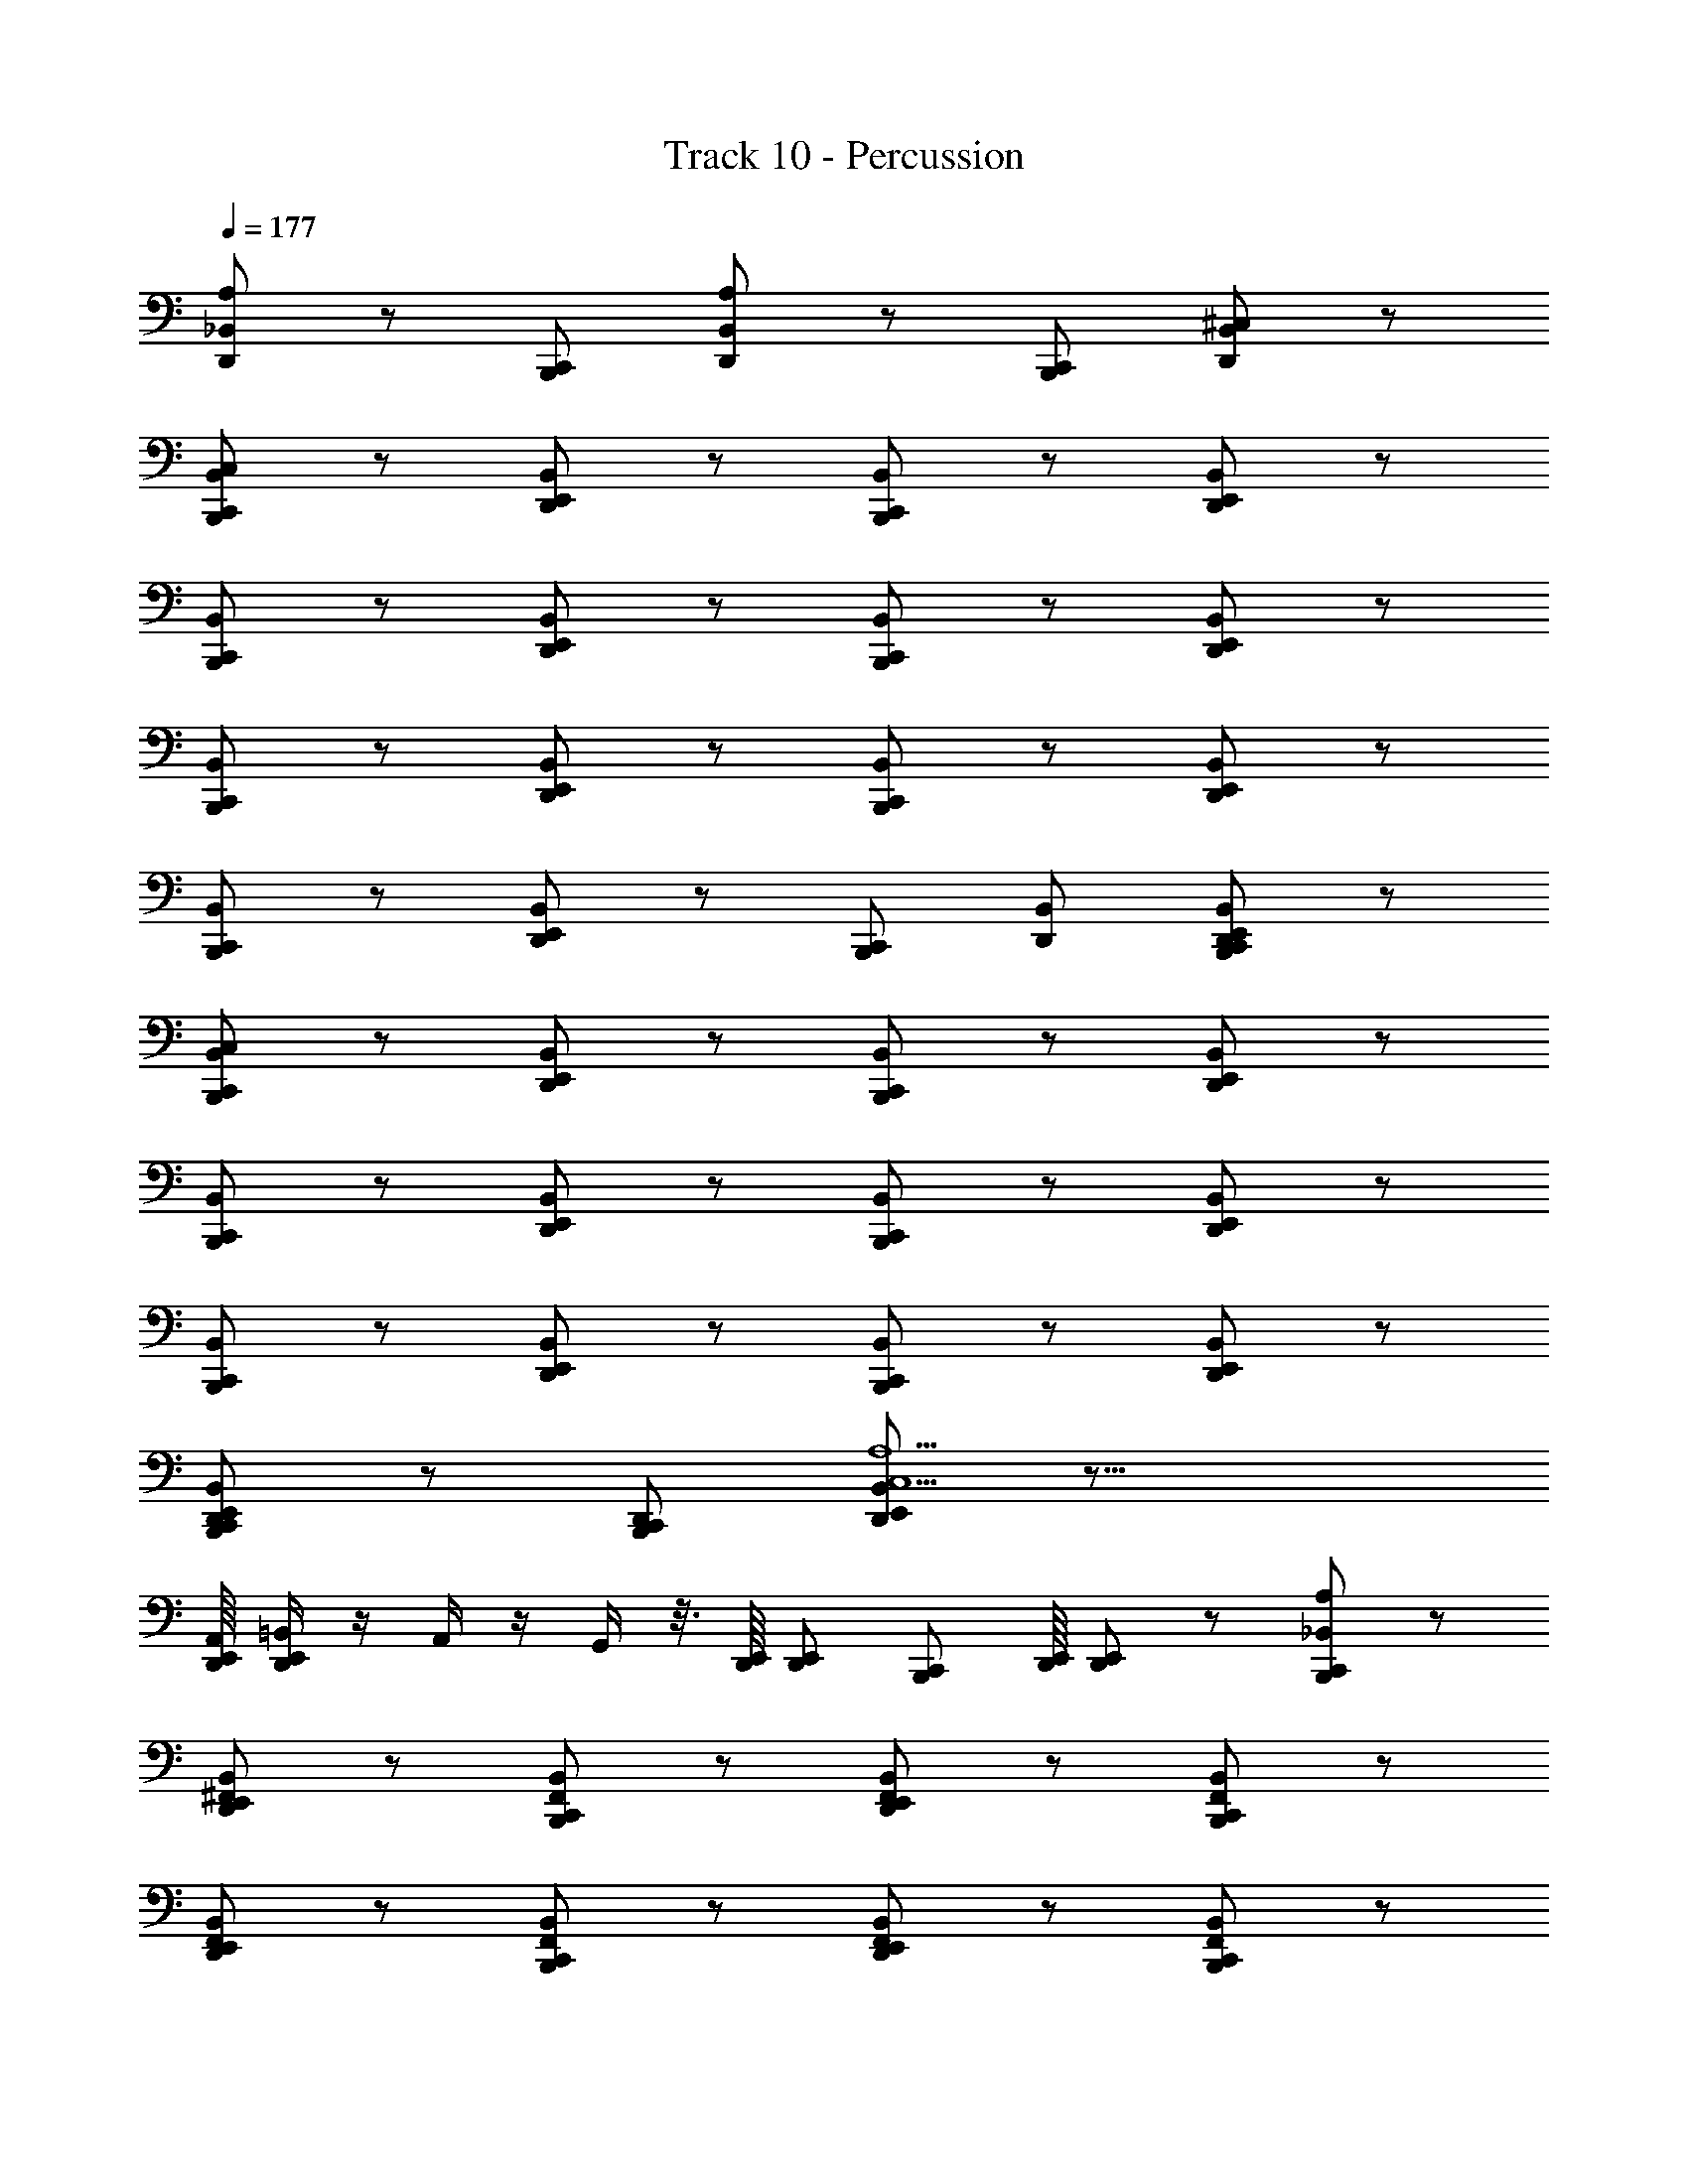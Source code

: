 X: 1
T: Track 10 - Percussion
Z: ABC Generated by Starbound Composer v0.8.6
L: 1/4
Q: 1/4=177
K: C
[A,/_B,,/D,,/] z/ [B,,,/C,,/] [A,/B,,/D,,/] z/ [B,,,/C,,/] [^C,/B,,/D,,/] z/ 
[C,/B,,,/C,,/B,,/] z/ [D,,/E,,/B,,/] z/ [B,,,/C,,/B,,/] z/ [D,,/E,,/B,,/] z/ 
[B,,,/C,,/B,,/] z/ [D,,/E,,/B,,/] z/ [B,,,/C,,/B,,/] z/ [D,,/E,,/B,,/] z/ 
[B,,,/C,,/B,,/] z/ [D,,/E,,/B,,/] z/ [B,,,/C,,/B,,/] z/ [D,,/E,,/B,,/] z/ 
[C,,/B,,,/B,,/] z/ [D,,/E,,/B,,/] z/ [B,,,/C,,/] [D,,/B,,/] [B,,,/C,,/D,,/E,,/B,,/] z/ 
[C,/B,,,/C,,/B,,/] z/ [D,,/E,,/B,,/] z/ [B,,,/C,,/B,,/] z/ [D,,/E,,/B,,/] z/ 
[B,,,/C,,/B,,/] z/ [D,,/E,,/B,,/] z/ [B,,,/C,,/B,,/] z/ [D,,/E,,/B,,/] z/ 
[B,,,/C,,/B,,/] z/ [D,,/E,,/B,,/] z/ [B,,,/C,,/B,,/] z/ [D,,/E,,/B,,/] z/ 
[B,,,/C,,/D,,/E,,/B,,/] z/ [B,,,/C,,/D,,/] [D,,/E,,/B,,/A,5/C,5/] z39/16 
[E,,/16D,,/16A,,/16] [D,,/4E,,/4=B,,/4] z/4 A,,/4 z/4 G,,/4 z3/16 [E,,/16D,,/16] [D,,/E,,/] [z7/16C,,/B,,,/] [D,,/16E,,/16] [D,,/E,,/] z/ [A,/B,,,/C,,/_B,,/] z/ 
[B,,/^F,,/D,,/E,,/] z/ [B,,/F,,/B,,,/C,,/] z/ [B,,/F,,/D,,/E,,/] z/ [B,,/B,,,/C,,/F,,/] z/ 
[B,,/D,,/E,,/F,,/] z/ [B,,/B,,,/C,,/F,,/] z/ [B,,/D,,/E,,/F,,/] z/ [B,,/B,,,/C,,/F,,/] z/ 
[B,,/D,,/E,,/F,,/] z/ [B,,/B,,,/C,,/F,,/] z/ [B,,/D,,/E,,/F,,/] z/ [B,,/F,,/B,,,/C,,/] z/ 
[D,,/E,,/B,,/] B,,/ [B,,,/C,,/B,,/] [D,,/E,,/B,,/] B,,/ C,/ [B,,/A,/B,,,/C,,/] z/ 
[B,,/D,,/E,,/F,,/] z/ [B,,/B,,,/C,,/F,,/] z/ [B,,/D,,/E,,/F,,/] z/ [B,,/B,,,/C,,/F,,/] z/ 
[B,,/D,,/E,,/F,,/] z/ [B,,/B,,,/C,,/F,,/] z/ [B,,/D,,/E,,/F,,/] z/ [B,,/B,,,/C,,/F,,/] z/ 
[B,,/D,,/E,,/F,,/] z/ [B,,/B,,,/C,,/F,,/] z/ [B,,/D,,/E,,/F,,/] z/ [B,,/F,,/B,,,/C,,/] [D,,/E,,/] 
[B,,/F,,/B,,,/C,,/] z/ [A,,/A,/D,,/E,,/] [B,,,/C,,/] [G,,/D,,/E,,/] z/ [B,,/B,,,/C,,/C,/] z/ 
[B,,/D,,/E,,/F,,/] z/ [B,,/B,,,/C,,/F,,/] z/ [B,,/D,,/E,,/F,,/] z/ [B,,/B,,,/C,,/F,,/] z/ 
[B,,/D,,/E,,/F,,/] z/ [B,,/B,,,/C,,/F,,/] z/ [B,,/D,,/E,,/F,,/] z/ [B,,/B,,,/C,,/F,,/] z/ 
[B,,/D,,/E,,/F,,/] z/ [B,,/B,,,/C,,/F,,/] z/ [B,,/D,,/E,,/F,,/] z/ [B,,/F,,/C,,/B,,,/] z/ 
[F,,/B,,/D,,/E,,/] [F,,/B,,/B,,,/C,,/] [F,,/B,,/] [F,,/B,,/A,/D,,/E,,/] [F,,/B,,/B,,,/C,,/] [F,,/B,,/D,,/E,,/] [B,,/B,,,/C,,/C,/] z/ 
[B,,/D,,/E,,/F,,/] z/ [B,,/B,,,/C,,/F,,/] z/ [B,,/D,,/E,,/F,,/] z/ [B,,/B,,,/C,,/F,,/] z/ 
[B,,/D,,/E,,/F,,/] z/ [B,,/B,,,/C,,/F,,/] z/ [B,,/D,,/E,,/F,,/] z/ [B,,/B,,,/C,,/F,,/] z/ 
[B,,/D,,/E,,/F,,/] z/ [B,,/B,,,/C,,/F,,/] z/ [B,,/D,,/E,,/F,,/] z/ [B,,/F,,/C,,/B,,,/] [D,,/E,,/] 
[B,,/F,,/] [B,,,/C,,/] [D,,/E,,/] [z/4B,,/F,,/B,,,/C,,/] D,,/4 [D,,/E,,/] [B,,/F,,/D,,/E,,/] [F,/^C,,/B,,/B,,,/=C,,/A,/] z/ 
[F,/^C,,/D,,/E,,/F,,/] z/ [F,/C,,/B,,,/=C,,/F,,/] z/ [F,/^C,,/D,,/E,,/F,,/] z/ [F,/C,,/B,,,/=C,,/F,,/] z/ 
[F,/^C,,/D,,/E,,/F,,/] z/ [F,/C,,/B,,,/=C,,/F,,/] z/ [F,/^C,,/D,,/E,,/F,,/] z/ [C,,/F,/B,,,/=C,,/F,,/] z/ 
[^C,,/F,/D,,/E,,/F,,/] z/ [C,,/F,/B,,,/=C,,/F,,/] z/ [^C,,/F,/D,,/E,,/F,,/] z/ [C,,/F,,/F,/B,,,/=C,,/] [D,,/E,,/] 
[^C,,/F,,/F,/] [B,,,/=C,,/] [C,/D,,/E,,/] z/ [D,,/E,,/] z/ [A,/F,/^C,,/B,,,/=C,,/F,,/] z/ 
[F,/^C,,/D,,/E,,/F,,/] z/ [F,/C,,/B,,,/=C,,/F,,/] z/ [F,/^C,,/D,,/E,,/F,,/] z/ [F,/C,,/B,,,/=C,,/F,,/] z/ 
[F,/^C,,/D,,/E,,/F,,/] z/ [F,/C,,/B,,,/=C,,/F,,/] z/ [F,/^C,,/D,,/E,,/F,,/] z/ [B,,,/=C,,/F,,/] [B,,,/C,,/] 
[E,,/F,,/] A,/ [B,,,/C,,/F,,/] z/ [E,,/F,,/] z/ [B,,,/C,,/F,,/] z/ 
[E,,/F,,/] =C,/8 =B,,/8 A,,/8 G,,/8 [=F,,/8B,,,/C,,/^F,,/] z3/8 [B,,,/C,,/] [D,,/E,,/F,,/] z/ [B,,,/C,,/F,,/] [B,,,/C,,/] 
[E,,/F,,/] ^C,/ [B,,,/C,,/F,,/] z/ [E,,/F,,/] z/ [B,,,/C,,/F,,/] z/ 
[E,,/F,,/] =C,/8 B,,/8 A,,/8 G,,/8 [=F,,/8B,,,/C,,/^F,,/] z3/8 [B,,,/C,,/] [D,,/E,,/F,,/] [B,,,/C,,/] [B,,,/C,,/] [_B,,/D,,/E,,/^C,/] z/ 
[B,,,/C,,/] [D,,/E,,/B,,/A,/] z [B,,,/C,,/] [D,,/E,,/B,,/C,/] z/ [D,,/E,,/B,,/A,/] z 
[B,,,/C,,/] [D,,/E,,/B,,/C,/] z/ [B,,/F,,/B,,,/C,,/A,/] z/ [B,,/F,,/D,,/E,,/] z/ [B,,/F,,/B,,,/C,,/] z/ 
[B,,/F,,/D,,/E,,/] z/ [B,,/F,,/B,,,/C,,/] z/ [B,,/F,,/D,,/E,,/] z/ [B,,/F,,/B,,,/C,,/] z/ 
[B,,/F,,/D,,/E,,/] z/ [B,,/F,,/B,,,/C,,/] z/ [B,,/F,,/D,,/E,,/] z/ [B,,/F,,/B,,,/C,,/] z/ 
[B,,/F,,/D,,/E,,/] z/ [B,,/F,,/B,,,/C,,/] z/ [B,,/D,,/E,,/F,,/] z [B,,,/C,,/F,,/B,,/E,,/] 
[B,,/D,,/E,,/F,,/] z/ [C,/B,,/F,,/B,,,/C,,/] z/ [B,,/F,,/D,,/E,,/] z/ [B,,/F,,/B,,,/C,,/] z/ 
[B,,/F,,/D,,/E,,/] z/ [B,,/F,,/B,,,/C,,/] z/ [B,,/F,,/D,,/E,,/] z/ [B,,/F,,/B,,,/C,,/] z/ 
[B,,/F,,/D,,/E,,/] z/ [B,,/F,,/B,,,/C,,/] z/ [B,,/F,,/D,,/E,,/] z/ [B,,/F,,/B,,,/C,,/] z/ 
[B,,/F,,/D,,/E,,/] z/ [B,,/F,,/B,,,/C,,/] [D,,/E,,/] [B,,/F,,/] D,,/ [D,,/E,,/B,,/F,,/B,,,/C,,/] E,,/4 E,,/4 
[D,,/E,,/] E,,/4 E,,/4 [A,/B,,/F,,/B,,,/C,,/] z/ [B,,/F,,/D,,/E,,/] z/ [B,,/F,,/B,,,/C,,/] z/ 
[B,,/F,,/D,,/E,,/] z/ [B,,/F,,/B,,,/C,,/] z/ [B,,/F,,/D,,/E,,/] z/ [B,,/F,,/B,,,/C,,/] z/ 
[B,,/F,,/D,,/E,,/] z/ [B,,/F,,/B,,,/C,,/] z/ [B,,/F,,/D,,/E,,/] z/ [B,,/F,,/B,,,/C,,/] z/ 
[B,,/F,,/D,,/E,,/] z/ [B,,/F,,/B,,,/C,,/] z/ [B,,/F,,/D,,/E,,/] z/ [B,,/F,,/B,,,/C,,/] [D,,/E,,/] 
[B,,/F,,/] [D,,/E,,/] [B,,/F,,/B,,,/C,,/A,/] z/ [B,,/F,,/D,,/E,,/] z/ [B,,/F,,/B,,,/C,,/] z/ 
[B,,/F,,/D,,/E,,/] z/ [B,,/F,,/B,,,/C,,/C,/] z/ [B,,/F,,/D,,/E,,/] z/ [B,,/F,,/B,,,/C,,/] z/ 
[B,,/F,,/D,,/E,,/] z/ [B,,/F,,/B,,,/C,,/C,/] z/ [B,,/F,,/D,,/E,,/] z/ [B,,/F,,/B,,,/C,,/] z/ 
[B,,/F,,/D,,/E,,/] z/ [B,,/F,,/B,,,/C,,/] [D,,/E,,/] [B,,/F,,/] [B,,,/C,,/] [B,,/F,,/D,,/E,,/] [z/4B,,,/C,,/] E,,/4 
[B,,/F,,/D,,/E,,/] [D,,/E,,/] [A,/B,,,/C,,/] z/ [D,,/E,,/B,,/] z/ [B,,/B,,,/C,,/] B,,/ 
[B,,/D,,/E,,/] C,/ [B,,,/C,,/] z/ [B,,/D,,/E,,/] z/ [B,,/B,,,/C,,/] B,,/ 
[B,,/D,,/E,,/] z/ [A,/B,,,/C,,/] z/ [D,,/E,,/] C,/ [B,,,/C,,/] =B,,/ 
[B,,,/C,,/A,,/] A,/ z4 
_B,,/ z/ B,,/ z/ B,,/ z7/16 D,,/16 [B,,,/C,,/D,,/E,,/] z/ 
[A,/B,,,/C,,/B,,/] z/ [B,,/F,,/D,,/E,,/] z/ [B,,/F,,/B,,,/C,,/] z/ [B,,/F,,/D,,/E,,/] z/ 
[B,,/B,,,/C,,/F,,/] z/ [B,,/D,,/E,,/F,,/] z/ [B,,/B,,,/C,,/F,,/] z/ [B,,/D,,/E,,/F,,/] z/ 
[B,,/B,,,/C,,/F,,/] z/ [B,,/D,,/E,,/F,,/] z/ [B,,/B,,,/C,,/F,,/] z/ [B,,/D,,/E,,/F,,/] z/ 
[B,,/F,,/B,,,/C,,/] z/ [D,,/E,,/B,,/] B,,/ [B,,,/C,,/B,,/] [C,/D,,/E,,/B,,/] B,,/ C,/ 
[B,,/A,/B,,,/C,,/] z/ [B,,/D,,/E,,/F,,/] z/ [B,,/B,,,/C,,/F,,/] z/ [B,,/D,,/E,,/F,,/] z/ 
[B,,/B,,,/C,,/F,,/] z/ [B,,/D,,/E,,/F,,/] z/ [B,,/B,,,/C,,/F,,/] z/ [B,,/D,,/E,,/F,,/] z/ 
[B,,/B,,,/C,,/F,,/] z/ [B,,/D,,/E,,/F,,/] z/ [B,,/B,,,/C,,/F,,/] z/ [B,,/D,,/E,,/F,,/] z/ 
[B,,/F,,/B,,,/C,,/] [D,,/E,,/] [B,,/F,,/B,,,/C,,/] z/ [A,,/A,/D,,/E,,/] [B,,,/C,,/] [G,,/D,,/E,,/] z/ 
[B,,/B,,,/C,,/C,/] z/ [B,,/D,,/E,,/F,,/] z/ [B,,/B,,,/C,,/F,,/] z/ [B,,/D,,/E,,/F,,/] z/ 
[B,,/B,,,/C,,/F,,/] z/ [B,,/D,,/E,,/F,,/] z/ [B,,/B,,,/C,,/F,,/] z/ [B,,/D,,/E,,/F,,/] z/ 
[B,,/B,,,/C,,/F,,/] z/ [B,,/D,,/E,,/F,,/] z/ [B,,/B,,,/C,,/F,,/] z/ [B,,/D,,/E,,/F,,/] z/ 
[B,,/F,,/C,,/B,,,/] z/ [F,,/B,,/D,,/E,,/] [F,,/B,,/B,,,/C,,/] [F,,/B,,/] [F,,/B,,/A,/D,,/E,,/] [F,,/B,,/B,,,/C,,/] [F,,/B,,/D,,/E,,/] 
[B,,/B,,,/C,,/C,/] z/ [B,,/D,,/E,,/F,,/] z/ [B,,/B,,,/C,,/F,,/] z/ [B,,/D,,/E,,/F,,/] z/ 
[B,,/B,,,/C,,/F,,/] z/ [B,,/D,,/E,,/F,,/] z/ [B,,/B,,,/C,,/F,,/] z/ [B,,/D,,/E,,/F,,/] z/ 
[B,,/B,,,/C,,/F,,/] z/ [B,,/D,,/E,,/F,,/] z/ [B,,/B,,,/C,,/F,,/] z/ [B,,/D,,/E,,/F,,/] z/ 
[B,,/F,,/C,,/B,,,/] [D,,/E,,/] [B,,/F,,/] [B,,,/C,,/] [D,,/E,,/] [z/4B,,/F,,/B,,,/C,,/] D,,/4 [D,,/E,,/] [B,,/F,,/D,,/E,,/] 
[F,/^C,,/B,,/B,,,/=C,,/A,/] z/ [F,/^C,,/D,,/E,,/F,,/] z/ [F,/C,,/B,,,/=C,,/F,,/] z/ [F,/^C,,/D,,/E,,/F,,/] z/ 
[F,/C,,/B,,,/=C,,/F,,/] z/ [F,/^C,,/D,,/E,,/F,,/] z/ [F,/C,,/B,,,/=C,,/F,,/] z/ [F,/^C,,/D,,/E,,/F,,/] z/ 
[C,,/F,/B,,,/=C,,/F,,/] z/ [^C,,/F,/D,,/E,,/F,,/] z/ [C,,/F,/B,,,/=C,,/F,,/] z/ [^C,,/F,/D,,/E,,/F,,/] z/ 
[C,,/F,,/F,/B,,,/=C,,/] [D,,/E,,/] [^C,,/F,,/F,/] [B,,,/=C,,/] [C,/D,,/E,,/] C,/ [A,/D,,/E,,/] C,/ 
[A,/F,/^C,,/B,,,/=C,,/F,,/] z/ [F,/^C,,/D,,/E,,/F,,/] z/ [F,/C,,/B,,,/=C,,/F,,/] z/ [F,/^C,,/D,,/E,,/F,,/] z/ 
[F,/C,,/B,,,/=C,,/F,,/] z/ [F,/^C,,/D,,/E,,/F,,/] z/ [F,/C,,/B,,,/=C,,/F,,/] F,/ [F,/^C,,/D,,/E,,/F,,/] z/ 
[B,,,/=C,,/F,,/] [B,,,/C,,/] [E,,/F,,/] A,/ [B,,,/C,,/F,,/] z/ [E,,/F,,/] z/ 
[B,,,/C,,/F,,/] z/ [E,,/F,,/] =C,/8 =B,,/8 A,,/8 G,,/8 [=F,,/8B,,,/C,,/^F,,/] z3/8 [B,,,/C,,/] [D,,/E,,/F,,/] z/ 
[B,,,/C,,/F,,/] [B,,,/C,,/] [E,,/F,,/] ^C,/ [B,,,/C,,/F,,/] z/ [E,,/F,,/] z/ 
[B,,,/C,,/F,,/] z/ [E,,/F,,/] =C,/8 B,,/8 A,,/8 G,,/8 [=F,,/8B,,,/C,,/^F,,/] z3/8 [B,,,/C,,/] [D,,/E,,/F,,/] [B,,,/C,,/] 
[B,,,/C,,/] [_B,,/D,,/E,,/^C,/] z/ [B,,,/C,,/] [D,,/E,,/B,,/A,/] z [B,,,/C,,/] 
[D,,/E,,/B,,/C,/] z/ [D,,/E,,/B,,/A,/] z [B,,,/C,,/] [D,,/E,,/B,,/C,/] z/ 
[B,,/F,,/B,,,/C,,/A,/] z/ [B,,/F,,/D,,/E,,/] z/ [B,,/F,,/B,,,/C,,/] z/ [B,,/F,,/D,,/E,,/] z/ 
[B,,/F,,/B,,,/C,,/] z/ [B,,/F,,/D,,/E,,/] z/ [B,,/F,,/B,,,/C,,/] z/ [B,,/F,,/D,,/E,,/] z/ 
[B,,/F,,/B,,,/C,,/] z/ [B,,/F,,/D,,/E,,/] z/ [B,,/F,,/B,,,/C,,/] z/ [B,,/F,,/D,,/E,,/] z/ 
[B,,/F,,/B,,,/C,,/] z/ [B,,/D,,/E,,/F,,/] z [D,,/B,,,/C,,/F,,/B,,/E,,/] [B,,/D,,/E,,/F,,/] z/ 
[A,/B,,/F,,/B,,,/C,,/] z/ [B,,/F,,/D,,/E,,/] z/ [B,,/F,,/B,,,/C,,/] z/ [B,,/F,,/D,,/E,,/] z/ 
[C,/B,,/F,,/B,,,/C,,/] z/ [B,,/F,,/D,,/E,,/] z/ [B,,/F,,/B,,,/C,,/] z/ [B,,/F,,/D,,/E,,/] z/ 
[A,/B,,/F,,/B,,,/C,,/] z/ [B,,/F,,/D,,/E,,/] z/ [B,,/F,,/B,,,/C,,/] z/ [B,,/F,,/D,,/E,,/] z/ 
[E,,/D,,/B,,/F,,/B,,,/C,,/] z/ [B,,/F,,/] [D,,/E,,/] [B,,/F,,/B,,,/C,,/] z/ [F,,/B,,/D,,/E,,/] z/4 E,,/4 
[A,/B,,/F,,/B,,,/C,,/] z/ [B,,/F,,/D,,/E,,/] z/ [B,,/F,,/B,,,/C,,/] z/ [B,,/F,,/D,,/E,,/] z/ 
[B,,/F,,/B,,,/C,,/] z/ [B,,/F,,/D,,/E,,/] z/ [B,,/F,,/B,,,/C,,/] z/ [B,,/F,,/D,,/E,,/] z/ 
[B,,/F,,/B,,,/C,,/] z/ [B,,/F,,/D,,/E,,/] z/ [B,,/F,,/B,,,/C,,/] z/ [B,,/F,,/D,,/E,,/] z/ 
[B,,/F,,/B,,,/C,,/] z/ [B,,/F,,/D,,/E,,/] z/ [B,,/F,,/B,,,/C,,/] [D,,/E,,/] [B,,,/C,,/B,,/F,,/] [D,,/E,,/] 
[B,,/F,,/B,,,/C,,/A,/] z/ [B,,/F,,/D,,/E,,/] z/ [B,,/F,,/B,,,/C,,/] z/ [B,,/F,,/D,,/E,,/] z/ 
[B,,/F,,/B,,,/C,,/] z/ [B,,/F,,/D,,/E,,/] z/ [B,,/F,,/B,,,/C,,/] z/ [B,,/F,,/D,,/E,,/] z/ 
[B,,/F,,/B,,,/C,,/C,/] z/ [B,,/F,,/D,,/E,,/] z/ [B,,/F,,/B,,,/C,,/] z/ [B,,/F,,/D,,/E,,/] z/ 
[D,,/E,,/B,,/F,,/] z/ [B,,,/C,,/B,,/F,,/] [D,,/E,,/] [B,,/F,,/] [B,,,/C,,/] [B,,/F,,/D,,/E,,/] z/ 
[A,/B,,,/C,,/] z/ [D,,/E,,/B,,/] z/ [B,,/B,,,/C,,/] z/ [B,,/D,,/E,,/] C,/ 
[B,,,/C,,/] z/ [B,,/D,,/E,,/] z/ [B,,/B,,,/C,,/] z/ [B,,/D,,/E,,/] z/ 
[A,/B,,,/C,,/] z/ [D,,/E,,/] C,/ [B,,,/C,,/] E,,/ [C,/B,,,/C,,/] A,/ 
[B,,,/C,,/] =C,/ z/ =B,,/ z/ [^C,/A,,/C,,/B,,,/E,,/D,,/] [A,/G,,/C,,/B,,,/D,,/E,,/] z/ 
[F,/^C,,/_B,,/B,,,/=C,,/A,/] z/ [F,/^C,,/D,,/E,,/F,,/] z/ [F,/C,,/B,,,/=C,,/F,,/] z/ [F,/^C,,/D,,/E,,/F,,/] z/ 
[F,/C,,/B,,,/=C,,/F,,/] z/ [F,/^C,,/D,,/E,,/F,,/] z/ [F,/C,,/B,,,/=C,,/F,,/] z/ [F,/^C,,/D,,/E,,/F,,/] z/ 
[C,,/F,/B,,,/=C,,/F,,/] z/ [^C,,/F,/D,,/E,,/F,,/] z/ [C,,/F,/B,,,/=C,,/F,,/] z/ [^C,,/F,/D,,/E,,/F,,/] z/ 
[C,,/F,,/F,/B,,,/=C,,/] [D,,/E,,/] [^C,,/F,,/F,/] [C,/B,,,/=C,,/] [B,,,/C,,/] [=B,,/E,,/] [A,,/D,,/E,,/] z/ 
[F,/^C,,/_B,,/B,,,/=C,,/A,/] z/ [F,/^C,,/D,,/E,,/F,,/] z/ [F,/C,,/B,,,/=C,,/F,,/] z/ [F,/^C,,/D,,/E,,/F,,/] z/ 
[F,/C,,/B,,,/=C,,/F,,/] z/ [F,/^C,,/D,,/E,,/F,,/] z/ [F,/C,,/B,,,/=C,,/F,,/] z/ [F,/^C,,/D,,/E,,/F,,/] z/ 
[B,,/A,/C,,/B,,,/=C,,/F,,/] z/ [B,,/^C,,/D,,/E,,/F,,/] z/ [B,,/C,,/B,,,/=C,,/F,,/] z/ [B,,/^C,,/D,,/E,,/F,,/] z/ 
[B,,/C,,/F,,/B,,,/=C,,/] z/ [^C,,/D,,/E,,/B,,/F,,/] [B,,,/=C,,/] [B,,/B,,,/C,,/F,,/] z/ [B,,/^C,,/F,,/D,,/E,,/] [B,,,/=C,,/] 
[C,/B,,/F,,/B,,,/C,,/] [C,/B,,/F,,/] [B,,,/C,,/] [A,/B,,/F,,/] [B,,,/C,,/] z/ [B,,/F,,/E,,/D,,/] [B,,,/C,,/] 
[B,,,/C,,/E,,/] A,/ z/ [B,,,/C,,/E,,/] C,/ z/ [A,,/B,,,/C,,/E,,/] z/ 
[=B,,/4B,,,/C,,/] =C,/4 z/ [G,,/4B,,,/C,,/] A,,/4 z/ E,,/8 E,,/8 z3/4 [E,,/8B,,,/] E,,/8 z/ E,,/8 E,,/8 
[B,,,/C,,/_B,,/A,/] z/ [E,,/D,,/B,,/^C,/] z/ B,,/ [B,,,/C,,/] [D,,/E,,/B,,/] z/ 
[B,,,/C,,/B,,/] z/ [E,,/D,,/B,,/] z/ [B,,,/C,,/B,,/] z/ [D,,/E,,/B,,/] z/ 
[B,,,/C,,/B,,/] z/ [E,,/D,,/B,,/] z/ B,,/ [B,,,/C,,/] [D,,/E,,/B,,/] z/ 
[B,,,/C,,/B,,/] [B,,,/C,,/] [E,,/D,,/B,,/] z/ [B,,,/C,,/B,,/] z/ [D,,/E,,/B,,/] z/ 
[B,,,/C,,/B,,/A,/] z/ [E,,/D,,/B,,/] z/ B,,/ [B,,,/C,,/] [D,,/E,,/B,,/] z/ 
[B,,,/C,,/B,,/] z/ [E,,/D,,/B,,/] z/ [B,,,/C,,/B,,/] z/ [D,,/E,,/B,,/] z/ 
[C,/B,,,/C,,/B,,/] z/ [E,,/D,,/B,,/] z/ B,,/ [B,,,/C,,/] [D,,/E,,/B,,/] E,,/ 
[E,,/8B,,/A,/B,,,/C,,/] E,,/8 z3/4 [B,,,/C,,/] [E,,/8B,,/C,/] E,,/8 z3/4 [B,,,/C,,/] E,,/8 E,,/8 z/ E,,/4 
[B,,,/C,,/A,/B,,/] z/ [D,,/E,,/B,,/] z/ [B,,,/C,,/B,,/] z/ [D,,/E,,/B,,/] z/ 
[B,,,/C,,/B,,/] z/ [D,,/E,,/B,,/] z/ [B,,,/C,,/B,,/] [C,,/B,,,/] [D,,/E,,/B,,/] z/ 
[C,/B,,,/C,,/B,,/] z/ [D,,/E,,/B,,/] z/ [B,,,/C,,/B,,/] [B,,,/C,,/] [D,,/E,,/B,,/] z/ 
[B,,,/C,,/B,,/] z/ [D,,/E,,/B,,/] z/ [B,,,/C,,/B,,/] [B,,,/C,,/] [D,,/E,,/B,,/] z/ 
[B,,,/C,,/A,/B,,/] z/ [D,,/E,,/B,,/] z/ [B,,,/C,,/B,,/] z/ [D,,/E,,/B,,/] z/ 
[B,,,/C,,/B,,/] z/ [D,,/E,,/B,,/] z/ [B,,,/C,,/B,,/] [C,,/B,,,/] [D,,/E,,/B,,/] z/ 
[A,/B,,,/C,,/B,,/] z/ [D,,/E,,/B,,/] z/ [B,,,/C,,/B,,/] [B,,,/C,,/] [D,,/E,,/B,,/] z/ 
[D,,/E,,/B,,/] z/ [B,,,/C,,/B,,/] [D,,/E,,/] B,,/ [B,,,/C,,/] [D,,/E,,/B,,/] z/ 
[B,,,/C,,/] [A,/D,,/E,,/] z/ [B,,,/C,,/] [=B,,/A,,/E,,/] z/ [B,,,/C,,/] [B,,,/C,,/] 
[B,,,/C,,/E,,/D,,/C,/] z/ [D,,/A,/] z/ [B,,,/C,,/A,,/B,,/] z/ [E,,/C,/] z/ 
[_B,,/F,,/B,,,/C,,/A,/] z/ [B,,/F,,/D,,/E,,/] z/ [B,,/F,,/B,,,/C,,/] z/ [B,,/F,,/D,,/E,,/] z/ 
[B,,/F,,/B,,,/C,,/] z/ [B,,/F,,/D,,/E,,/] z/ [B,,/F,,/B,,,/C,,/] z/ [B,,/F,,/D,,/E,,/] z/ 
[B,,/F,,/B,,,/C,,/] z/ [B,,/F,,/D,,/E,,/] z/ [B,,/F,,/B,,,/C,,/] z/ [B,,/F,,/D,,/E,,/] z/ 
[B,,/F,,/B,,,/C,,/] z/ [B,,/D,,/E,,/F,,/] z [D,,/B,,,/C,,/F,,/B,,/E,,/] [B,,/D,,/E,,/F,,/] z/ 
[A,/B,,/F,,/B,,,/C,,/] z/ [B,,/F,,/D,,/E,,/] z/ [B,,/F,,/B,,,/C,,/] z/ [B,,/F,,/D,,/E,,/] z/ 
[C,/B,,/F,,/B,,,/C,,/] z/ [B,,/F,,/D,,/E,,/] z/ [B,,/F,,/B,,,/C,,/] z/ [B,,/F,,/D,,/E,,/] z/ 
[A,/B,,/F,,/B,,,/C,,/] z/ [B,,/F,,/D,,/E,,/] z/ [B,,/F,,/B,,,/C,,/] z/ [B,,/F,,/D,,/E,,/] z/ 
[E,,/D,,/B,,/F,,/B,,,/C,,/] z/ [B,,/F,,/] [D,,/E,,/] [E,,/B,,/F,,/B,,,/C,,/] z/4 E,,/4 [E,,/B,,/F,,/] E,,/4 E,,/4 
[A,/B,,/F,,/B,,,/C,,/] z/ [B,,/F,,/D,,/E,,/] z/ [B,,/F,,/B,,,/C,,/] z/ [B,,/F,,/D,,/E,,/] z/ 
[B,,/F,,/B,,,/C,,/] z/ [B,,/F,,/D,,/E,,/] z/ [B,,/F,,/B,,,/C,,/] z/ [B,,/F,,/D,,/E,,/] z/ 
[B,,/F,,/B,,,/C,,/] z/ [B,,/F,,/D,,/E,,/] z/ [B,,/F,,/B,,,/C,,/] z/ [B,,/F,,/D,,/E,,/] z/ 
[B,,/F,,/B,,,/C,,/] z/ [B,,/F,,/D,,/E,,/] z/ [B,,,/C,,/] [B,,/F,,/E,,/] [D,,/E,,/B,,,/C,,/B,,/F,,/] z/ 
[B,,/F,,/B,,,/C,,/A,/] z/ [B,,/F,,/D,,/E,,/] z/ [B,,/F,,/B,,,/C,,/] z/ [B,,/F,,/D,,/E,,/] z/ 
[B,,/F,,/B,,,/C,,/] z/ [B,,/F,,/D,,/E,,/] z/ [B,,/F,,/B,,,/C,,/] z/ [B,,/F,,/D,,/E,,/] z/ 
[B,,/F,,/B,,,/C,,/C,/] z/ [B,,/F,,/D,,/E,,/] z/ [B,,/F,,/B,,,/C,,/] z/ [B,,/F,,/D,,/E,,/] z/ 
[D,,/E,,/B,,/F,,/] z/ [B,,,/C,,/B,,/F,,/] [D,,/E,,/] [B,,/F,,/] [B,,,/C,,/] [B,,/F,,/D,,/E,,/] z/ 
[B,,/A,/B,,,/C,,/] z/ [D,,/E,,/B,,/] z/ [B,,/B,,,/C,,/] B,,/ [D,,/E,,/] [B,,/C,/] 
[B,,,/C,,/] z/ [B,,/D,,/E,,/] z/ [B,,/B,,,/C,,/] z/ [C,/B,,/D,,/E,,/] z/ 
[E,,/8B,,,/C,,/A,/] [D,,/8E,,/8] z5/4 [=B,,/=C,/A,,/] z/ [G,,/A,,/B,,/] [=F,,/G,,/A,,/C,,/B,,,/D,,/E,,/] z/ 
[^C,/B,,,/C,,/_B,,/] z/ [D,,/E,,/B,,/] z/ [B,,,/C,,/B,,/] z/ [D,,/E,,/B,,/] z/ 
[B,,,/C,,/B,,/] z/ [D,,/E,,/B,,/] z/ [B,,,/C,,/B,,/] z/ [D,,/E,,/B,,/] z/ 
[B,,,/C,,/B,,/] z/ [D,,/E,,/B,,/] z/ [B,,,/C,,/B,,/] z/ [D,,/E,,/B,,/] z/ 
[C,,/B,,,/B,,/] z/ [D,,/E,,/B,,/] z/ [B,,,/C,,/] [D,,/B,,/] [B,,,/C,,/D,,/E,,/B,,/] z/ 
[C,/B,,,/C,,/B,,/] z/ [D,,/E,,/B,,/] z/ [B,,,/C,,/B,,/] z/ [D,,/E,,/B,,/] z/ 
[B,,,/C,,/B,,/] z/ [D,,/E,,/B,,/] z/ [B,,,/C,,/B,,/] z/ [D,,/E,,/B,,/] z/ 
[B,,,/C,,/B,,/] z/ [D,,/E,,/B,,/] z/ [B,,,/C,,/B,,/] z/ [D,,/E,,/B,,/] z/ 
[B,,,/C,,/D,,/E,,/B,,/] z/ [B,,,/C,,/D,,/] [D,,/E,,/B,,/A,5/C,5/] z39/16 
[E,,/16D,,/16A,,/16] [D,,/4E,,/4=B,,/4] z/4 A,,/4 z/4 G,,/4 z3/16 [E,,/16D,,/16] [D,,/E,,/] [z7/16C,,/B,,,/] [D,,/16E,,/16] [D,,/E,,/] z/ [A,/B,,,/C,,/_B,,/] z/ 
[B,,/^F,,/D,,/E,,/] z/ [B,,/F,,/B,,,/C,,/] z/ [B,,/F,,/D,,/E,,/] z/ [B,,/B,,,/C,,/F,,/] z/ 
[B,,/D,,/E,,/F,,/] z/ [B,,/B,,,/C,,/F,,/] z/ [B,,/D,,/E,,/F,,/] z/ [B,,/B,,,/C,,/F,,/] z/ 
[B,,/D,,/E,,/F,,/] z/ [B,,/B,,,/C,,/F,,/] z/ [B,,/D,,/E,,/F,,/] z/ [B,,/F,,/B,,,/C,,/] z/ 
[D,,/E,,/B,,/] B,,/ [B,,,/C,,/B,,/] [D,,/E,,/B,,/] B,,/ C,/ [B,,/A,/B,,,/C,,/] z/ 
[B,,/D,,/E,,/F,,/] z/ [B,,/B,,,/C,,/F,,/] z/ [B,,/D,,/E,,/F,,/] z/ [B,,/B,,,/C,,/F,,/] z/ 
[B,,/D,,/E,,/F,,/] z/ [B,,/B,,,/C,,/F,,/] z/ [B,,/D,,/E,,/F,,/] z/ [B,,/B,,,/C,,/F,,/] z/ 
[B,,/D,,/E,,/F,,/] z/ [B,,/B,,,/C,,/F,,/] z/ [B,,/D,,/E,,/F,,/] z/ [B,,/F,,/B,,,/C,,/] [D,,/E,,/] 
[B,,/F,,/B,,,/C,,/] z/ [A,,/A,/D,,/E,,/] [B,,,/C,,/] [G,,/D,,/E,,/] z/ [B,,/B,,,/C,,/C,/] z/ 
[B,,/D,,/E,,/F,,/] z/ [B,,/B,,,/C,,/F,,/] z/ [B,,/D,,/E,,/F,,/] z/ [B,,/B,,,/C,,/F,,/] z/ 
[B,,/D,,/E,,/F,,/] z/ [B,,/B,,,/C,,/F,,/] z/ [B,,/D,,/E,,/F,,/] z/ [B,,/B,,,/C,,/F,,/] z/ 
[B,,/D,,/E,,/F,,/] z/ [B,,/B,,,/C,,/F,,/] z/ [B,,/D,,/E,,/F,,/] z/ [B,,/F,,/C,,/B,,,/] z/ 
[F,,/B,,/D,,/E,,/] [F,,/B,,/B,,,/C,,/] [F,,/B,,/] [F,,/B,,/A,/D,,/E,,/] [F,,/B,,/B,,,/C,,/] [F,,/B,,/D,,/E,,/] [B,,/B,,,/C,,/C,/] z/ 
[B,,/D,,/E,,/F,,/] z/ [B,,/B,,,/C,,/F,,/] z/ [B,,/D,,/E,,/F,,/] z/ [B,,/B,,,/C,,/F,,/] z/ 
[B,,/D,,/E,,/F,,/] z/ [B,,/B,,,/C,,/F,,/] z/ [B,,/D,,/E,,/F,,/] z/ [B,,/B,,,/C,,/F,,/] z/ 
[B,,/D,,/E,,/F,,/] z/ [B,,/B,,,/C,,/F,,/] z/ [B,,/D,,/E,,/F,,/] z/ [B,,/F,,/C,,/B,,,/] [D,,/E,,/] 
[B,,/F,,/] [B,,,/C,,/] [D,,/E,,/] [z/4B,,/F,,/B,,,/C,,/] D,,/4 [D,,/E,,/] [B,,/F,,/D,,/E,,/] [F,/^C,,/B,,/B,,,/=C,,/A,/] z/ 
[F,/^C,,/D,,/E,,/F,,/] z/ [F,/C,,/B,,,/=C,,/F,,/] z/ [F,/^C,,/D,,/E,,/F,,/] z/ [F,/C,,/B,,,/=C,,/F,,/] z/ 
[F,/^C,,/D,,/E,,/F,,/] z/ [F,/C,,/B,,,/=C,,/F,,/] z/ [F,/^C,,/D,,/E,,/F,,/] z/ [C,,/F,/B,,,/=C,,/F,,/] z/ 
[^C,,/F,/D,,/E,,/F,,/] z/ [C,,/F,/B,,,/=C,,/F,,/] z/ [^C,,/F,/D,,/E,,/F,,/] z/ [C,,/F,,/F,/B,,,/=C,,/] [D,,/E,,/] 
[^C,,/F,,/F,/] [B,,,/=C,,/] [C,/D,,/E,,/] z/ [D,,/E,,/] z/ [A,/F,/^C,,/B,,,/=C,,/F,,/] z/ 
[F,/^C,,/D,,/E,,/F,,/] z/ [F,/C,,/B,,,/=C,,/F,,/] z/ [F,/^C,,/D,,/E,,/F,,/] z/ [F,/C,,/B,,,/=C,,/F,,/] z/ 
[F,/^C,,/D,,/E,,/F,,/] z/ [F,/C,,/B,,,/=C,,/F,,/] z/ [F,/^C,,/D,,/E,,/F,,/] z/ [B,,,/=C,,/F,,/] [B,,,/C,,/] 
[E,,/F,,/] A,/ [B,,,/C,,/F,,/] z/ [E,,/F,,/] z/ [B,,,/C,,/F,,/] z/ 
[E,,/F,,/] =C,/8 =B,,/8 A,,/8 G,,/8 [=F,,/8B,,,/C,,/^F,,/] z3/8 [B,,,/C,,/] [D,,/E,,/F,,/] z/ [B,,,/C,,/F,,/] [B,,,/C,,/] 
[E,,/F,,/] ^C,/ [B,,,/C,,/F,,/] z/ [E,,/F,,/] z/ [B,,,/C,,/F,,/] z/ 
[E,,/F,,/] =C,/8 B,,/8 A,,/8 G,,/8 [=F,,/8B,,,/C,,/^F,,/] z3/8 [B,,,/C,,/] [D,,/E,,/F,,/] [B,,,/C,,/] [B,,,/C,,/] [_B,,/D,,/E,,/^C,/] z/ 
[B,,,/C,,/] [D,,/E,,/B,,/A,/] z [B,,,/C,,/] [D,,/E,,/B,,/C,/] z/ [D,,/E,,/B,,/A,/] z 
[B,,,/C,,/] [D,,/E,,/B,,/C,/] z/ [B,,/F,,/B,,,/C,,/A,/] z/ [B,,/F,,/D,,/E,,/] z/ [B,,/F,,/B,,,/C,,/] z/ 
[B,,/F,,/D,,/E,,/] z/ [B,,/F,,/B,,,/C,,/] z/ [B,,/F,,/D,,/E,,/] z/ [B,,/F,,/B,,,/C,,/] z/ 
[B,,/F,,/D,,/E,,/] z/ [B,,/F,,/B,,,/C,,/] z/ [B,,/F,,/D,,/E,,/] z/ [B,,/F,,/B,,,/C,,/] z/ 
[B,,/F,,/D,,/E,,/] z/ [B,,/F,,/B,,,/C,,/] z/ [B,,/D,,/E,,/F,,/] z [B,,,/C,,/F,,/B,,/E,,/] 
[B,,/D,,/E,,/F,,/] z/ [C,/B,,/F,,/B,,,/C,,/] z/ [B,,/F,,/D,,/E,,/] z/ [B,,/F,,/B,,,/C,,/] z/ 
[B,,/F,,/D,,/E,,/] z/ [B,,/F,,/B,,,/C,,/] z/ [B,,/F,,/D,,/E,,/] z/ [B,,/F,,/B,,,/C,,/] z/ 
[B,,/F,,/D,,/E,,/] z/ [B,,/F,,/B,,,/C,,/] z/ [B,,/F,,/D,,/E,,/] z/ [B,,/F,,/B,,,/C,,/] z/ 
[B,,/F,,/D,,/E,,/] z/ [B,,/F,,/B,,,/C,,/] [D,,/E,,/] [B,,/F,,/] D,,/ [D,,/E,,/B,,/F,,/B,,,/C,,/] E,,/4 E,,/4 
[D,,/E,,/] E,,/4 E,,/4 [A,/B,,/F,,/B,,,/C,,/] z/ [B,,/F,,/D,,/E,,/] z/ [B,,/F,,/B,,,/C,,/] z/ 
[B,,/F,,/D,,/E,,/] z/ [B,,/F,,/B,,,/C,,/] z/ [B,,/F,,/D,,/E,,/] z/ [B,,/F,,/B,,,/C,,/] z/ 
[B,,/F,,/D,,/E,,/] z/ [B,,/F,,/B,,,/C,,/] z/ [B,,/F,,/D,,/E,,/] z/ [B,,/F,,/B,,,/C,,/] z/ 
[B,,/F,,/D,,/E,,/] z/ [B,,/F,,/B,,,/C,,/] z/ [B,,/F,,/D,,/E,,/] z/ [B,,/F,,/B,,,/C,,/] [D,,/E,,/] 
[B,,/F,,/] [D,,/E,,/] [B,,/F,,/B,,,/C,,/A,/] z/ [B,,/F,,/D,,/E,,/] z/ [B,,/F,,/B,,,/C,,/] z/ 
[B,,/F,,/D,,/E,,/] z/ [B,,/F,,/B,,,/C,,/C,/] z/ [B,,/F,,/D,,/E,,/] z/ [B,,/F,,/B,,,/C,,/] z/ 
[B,,/F,,/D,,/E,,/] z/ [B,,/F,,/B,,,/C,,/C,/] z/ [B,,/F,,/D,,/E,,/] z/ [B,,/F,,/B,,,/C,,/] z/ 
[B,,/F,,/D,,/E,,/] z/ [B,,/F,,/B,,,/C,,/] [D,,/E,,/] [B,,/F,,/] [B,,,/C,,/] [B,,/F,,/D,,/E,,/] [z/4B,,,/C,,/] E,,/4 
[B,,/F,,/D,,/E,,/] [D,,/E,,/] [A,/B,,,/C,,/] z/ [D,,/E,,/B,,/] z/ [B,,/B,,,/C,,/] B,,/ 
[B,,/D,,/E,,/] C,/ [B,,,/C,,/] z/ [B,,/D,,/E,,/] z/ [B,,/B,,,/C,,/] B,,/ 
[B,,/D,,/E,,/] z/ [A,/B,,,/C,,/] z/ [D,,/E,,/] C,/ [B,,,/C,,/] =B,,/ 
[B,,,/C,,/A,,/] A,/ z4 
_B,,/ z/ B,,/ z/ B,,/ z7/16 D,,/16 [B,,,/C,,/D,,/E,,/] z/ 
[A,/B,,,/C,,/B,,/] z/ [B,,/F,,/D,,/E,,/] z/ [B,,/F,,/B,,,/C,,/] z/ [B,,/F,,/D,,/E,,/] z/ 
[B,,/B,,,/C,,/F,,/] z/ [B,,/D,,/E,,/F,,/] z/ [B,,/B,,,/C,,/F,,/] z/ [B,,/D,,/E,,/F,,/] z/ 
[B,,/B,,,/C,,/F,,/] z/ [B,,/D,,/E,,/F,,/] z/ [B,,/B,,,/C,,/F,,/] z/ [B,,/D,,/E,,/F,,/] z/ 
[B,,/F,,/B,,,/C,,/] z/ [D,,/E,,/B,,/] B,,/ [B,,,/C,,/B,,/] [C,/D,,/E,,/B,,/] B,,/ C,/ 
[B,,/A,/B,,,/C,,/] z/ [B,,/D,,/E,,/F,,/] z/ [B,,/B,,,/C,,/F,,/] z/ [B,,/D,,/E,,/F,,/] z/ 
[B,,/B,,,/C,,/F,,/] z/ [B,,/D,,/E,,/F,,/] z/ [B,,/B,,,/C,,/F,,/] z/ [B,,/D,,/E,,/F,,/] z/ 
[B,,/B,,,/C,,/F,,/] z/ [B,,/D,,/E,,/F,,/] z/ [B,,/B,,,/C,,/F,,/] z/ [B,,/D,,/E,,/F,,/] z/ 
[B,,/F,,/B,,,/C,,/] [D,,/E,,/] [B,,/F,,/B,,,/C,,/] z/ [A,,/A,/D,,/E,,/] [B,,,/C,,/] [G,,/D,,/E,,/] z/ 
[B,,/B,,,/C,,/C,/] z/ [B,,/D,,/E,,/F,,/] z/ [B,,/B,,,/C,,/F,,/] z/ [B,,/D,,/E,,/F,,/] z/ 
[B,,/B,,,/C,,/F,,/] z/ [B,,/D,,/E,,/F,,/] z/ [B,,/B,,,/C,,/F,,/] z/ [B,,/D,,/E,,/F,,/] z/ 
[B,,/B,,,/C,,/F,,/] z/ [B,,/D,,/E,,/F,,/] z/ [B,,/B,,,/C,,/F,,/] z/ [B,,/D,,/E,,/F,,/] z/ 
[B,,/F,,/C,,/B,,,/] z/ [F,,/B,,/D,,/E,,/] [F,,/B,,/B,,,/C,,/] [F,,/B,,/] [F,,/B,,/A,/D,,/E,,/] [F,,/B,,/B,,,/C,,/] [F,,/B,,/D,,/E,,/] 
[B,,/B,,,/C,,/C,/] z/ [B,,/D,,/E,,/F,,/] z/ [B,,/B,,,/C,,/F,,/] z/ [B,,/D,,/E,,/F,,/] z/ 
[B,,/B,,,/C,,/F,,/] z/ [B,,/D,,/E,,/F,,/] z/ [B,,/B,,,/C,,/F,,/] z/ [B,,/D,,/E,,/F,,/] z/ 
[B,,/B,,,/C,,/F,,/] z/ [B,,/D,,/E,,/F,,/] z/ [B,,/B,,,/C,,/F,,/] z/ [B,,/D,,/E,,/F,,/] z/ 
[B,,/F,,/C,,/B,,,/] [D,,/E,,/] [B,,/F,,/] [B,,,/C,,/] [D,,/E,,/] [z/4B,,/F,,/B,,,/C,,/] D,,/4 [D,,/E,,/] [B,,/F,,/D,,/E,,/] 
[F,/^C,,/B,,/B,,,/=C,,/A,/] z/ [F,/^C,,/D,,/E,,/F,,/] z/ [F,/C,,/B,,,/=C,,/F,,/] z/ [F,/^C,,/D,,/E,,/F,,/] z/ 
[F,/C,,/B,,,/=C,,/F,,/] z/ [F,/^C,,/D,,/E,,/F,,/] z/ [F,/C,,/B,,,/=C,,/F,,/] z/ [F,/^C,,/D,,/E,,/F,,/] z/ 
[C,,/F,/B,,,/=C,,/F,,/] z/ [^C,,/F,/D,,/E,,/F,,/] z/ [C,,/F,/B,,,/=C,,/F,,/] z/ [^C,,/F,/D,,/E,,/F,,/] z/ 
[C,,/F,,/F,/B,,,/=C,,/] [D,,/E,,/] [^C,,/F,,/F,/] [B,,,/=C,,/] [C,/D,,/E,,/] C,/ [A,/D,,/E,,/] C,/ 
[A,/F,/^C,,/B,,,/=C,,/F,,/] z/ [F,/^C,,/D,,/E,,/F,,/] z/ [F,/C,,/B,,,/=C,,/F,,/] z/ [F,/^C,,/D,,/E,,/F,,/] z/ 
[F,/C,,/B,,,/=C,,/F,,/] z/ [F,/^C,,/D,,/E,,/F,,/] z/ [F,/C,,/B,,,/=C,,/F,,/] F,/ [F,/^C,,/D,,/E,,/F,,/] z/ 
[B,,,/=C,,/F,,/] [B,,,/C,,/] [E,,/F,,/] A,/ [B,,,/C,,/F,,/] z/ [E,,/F,,/] z/ 
[B,,,/C,,/F,,/] z/ [E,,/F,,/] =C,/8 =B,,/8 A,,/8 G,,/8 [=F,,/8B,,,/C,,/^F,,/] z3/8 [B,,,/C,,/] [D,,/E,,/F,,/] z/ 
[B,,,/C,,/F,,/] [B,,,/C,,/] [E,,/F,,/] ^C,/ [B,,,/C,,/F,,/] z/ [E,,/F,,/] z/ 
[B,,,/C,,/F,,/] z/ [E,,/F,,/] =C,/8 B,,/8 A,,/8 G,,/8 [=F,,/8B,,,/C,,/^F,,/] z3/8 [B,,,/C,,/] [D,,/E,,/F,,/] [B,,,/C,,/] 
[B,,,/C,,/] [_B,,/D,,/E,,/^C,/] z/ [B,,,/C,,/] [D,,/E,,/B,,/A,/] z [B,,,/C,,/] 
[D,,/E,,/B,,/C,/] z/ [D,,/E,,/B,,/A,/] z [B,,,/C,,/] [D,,/E,,/B,,/C,/] z/ 
[B,,/F,,/B,,,/C,,/A,/] z/ [B,,/F,,/D,,/E,,/] z/ [B,,/F,,/B,,,/C,,/] z/ [B,,/F,,/D,,/E,,/] z/ 
[B,,/F,,/B,,,/C,,/] z/ [B,,/F,,/D,,/E,,/] z/ [B,,/F,,/B,,,/C,,/] z/ [B,,/F,,/D,,/E,,/] z/ 
[B,,/F,,/B,,,/C,,/] z/ [B,,/F,,/D,,/E,,/] z/ [B,,/F,,/B,,,/C,,/] z/ [B,,/F,,/D,,/E,,/] z/ 
[B,,/F,,/B,,,/C,,/] z/ [B,,/D,,/E,,/F,,/] z [D,,/B,,,/C,,/F,,/B,,/E,,/] [B,,/D,,/E,,/F,,/] z/ 
[A,/B,,/F,,/B,,,/C,,/] z/ [B,,/F,,/D,,/E,,/] z/ [B,,/F,,/B,,,/C,,/] z/ [B,,/F,,/D,,/E,,/] z/ 
[C,/B,,/F,,/B,,,/C,,/] z/ [B,,/F,,/D,,/E,,/] z/ [B,,/F,,/B,,,/C,,/] z/ [B,,/F,,/D,,/E,,/] z/ 
[A,/B,,/F,,/B,,,/C,,/] z/ [B,,/F,,/D,,/E,,/] z/ [B,,/F,,/B,,,/C,,/] z/ [B,,/F,,/D,,/E,,/] z/ 
[E,,/D,,/B,,/F,,/B,,,/C,,/] z/ [B,,/F,,/] [D,,/E,,/] [B,,/F,,/B,,,/C,,/] z/ [F,,/B,,/D,,/E,,/] z/4 E,,/4 
[A,/B,,/F,,/B,,,/C,,/] z/ [B,,/F,,/D,,/E,,/] z/ [B,,/F,,/B,,,/C,,/] z/ [B,,/F,,/D,,/E,,/] z/ 
[B,,/F,,/B,,,/C,,/] z/ [B,,/F,,/D,,/E,,/] z/ [B,,/F,,/B,,,/C,,/] z/ [B,,/F,,/D,,/E,,/] z/ 
[B,,/F,,/B,,,/C,,/] z/ [B,,/F,,/D,,/E,,/] z/ [B,,/F,,/B,,,/C,,/] z/ [B,,/F,,/D,,/E,,/] z/ 
[B,,/F,,/B,,,/C,,/] z/ [B,,/F,,/D,,/E,,/] z/ [B,,/F,,/B,,,/C,,/] [D,,/E,,/] [B,,,/C,,/B,,/F,,/] [D,,/E,,/] 
[B,,/F,,/B,,,/C,,/A,/] z/ [B,,/F,,/D,,/E,,/] z/ [B,,/F,,/B,,,/C,,/] z/ [B,,/F,,/D,,/E,,/] z/ 
[B,,/F,,/B,,,/C,,/] z/ [B,,/F,,/D,,/E,,/] z/ [B,,/F,,/B,,,/C,,/] z/ [B,,/F,,/D,,/E,,/] z/ 
[B,,/F,,/B,,,/C,,/C,/] z/ [B,,/F,,/D,,/E,,/] z/ [B,,/F,,/B,,,/C,,/] z/ [B,,/F,,/D,,/E,,/] z/ 
[D,,/E,,/B,,/F,,/] z/ [B,,,/C,,/B,,/F,,/] [D,,/E,,/] [B,,/F,,/] [B,,,/C,,/] [B,,/F,,/D,,/E,,/] z/ 
[A,/B,,,/C,,/] z/ [D,,/E,,/B,,/] z/ [B,,/B,,,/C,,/] z/ [B,,/D,,/E,,/] C,/ 
[B,,,/C,,/] z/ [B,,/D,,/E,,/] z/ [B,,/B,,,/C,,/] z/ [B,,/D,,/E,,/] z/ 
[A,/B,,,/C,,/] z/ [D,,/E,,/] C,/ [B,,,/C,,/] E,,/ [C,/B,,,/C,,/] A,/ 
[B,,,/C,,/] =C,/ z/ =B,,/ z/ [^C,/A,,/C,,/B,,,/E,,/D,,/] [A,/G,,/C,,/B,,,/D,,/E,,/] z/ 
[F,/^C,,/_B,,/B,,,/=C,,/A,/] z/ [F,/^C,,/D,,/E,,/F,,/] z/ [F,/C,,/B,,,/=C,,/F,,/] z/ [F,/^C,,/D,,/E,,/F,,/] z/ 
[F,/C,,/B,,,/=C,,/F,,/] z/ [F,/^C,,/D,,/E,,/F,,/] z/ [F,/C,,/B,,,/=C,,/F,,/] z/ [F,/^C,,/D,,/E,,/F,,/] z/ 
[C,,/F,/B,,,/=C,,/F,,/] z/ [^C,,/F,/D,,/E,,/F,,/] z/ [C,,/F,/B,,,/=C,,/F,,/] z/ [^C,,/F,/D,,/E,,/F,,/] z/ 
[C,,/F,,/F,/B,,,/=C,,/] [D,,/E,,/] [^C,,/F,,/F,/] [C,/B,,,/=C,,/] [B,,,/C,,/] [=B,,/E,,/] [A,,/D,,/E,,/] z/ 
[F,/^C,,/_B,,/B,,,/=C,,/A,/] z/ [F,/^C,,/D,,/E,,/F,,/] z/ [F,/C,,/B,,,/=C,,/F,,/] z/ [F,/^C,,/D,,/E,,/F,,/] z/ 
[F,/C,,/B,,,/=C,,/F,,/] z/ [F,/^C,,/D,,/E,,/F,,/] z/ [F,/C,,/B,,,/=C,,/F,,/] z/ [F,/^C,,/D,,/E,,/F,,/] z/ 
[B,,/A,/C,,/B,,,/=C,,/F,,/] z/ [B,,/^C,,/D,,/E,,/F,,/] z/ [B,,/C,,/B,,,/=C,,/F,,/] z/ [B,,/^C,,/D,,/E,,/F,,/] z/ 
[B,,/C,,/F,,/B,,,/=C,,/] z/ [^C,,/D,,/E,,/B,,/F,,/] [B,,,/=C,,/] [B,,/B,,,/C,,/F,,/] z/ [B,,/^C,,/F,,/D,,/E,,/] [B,,,/=C,,/] 
[C,/B,,/F,,/B,,,/C,,/] [C,/B,,/F,,/] [B,,,/C,,/] [A,/B,,/F,,/] [B,,,/C,,/] z/ [B,,/F,,/E,,/D,,/] [B,,,/C,,/] 
[B,,,/C,,/E,,/] A,/ z/ [B,,,/C,,/E,,/] C,/ z/ [A,,/B,,,/C,,/E,,/] z/ 
[=B,,/4B,,,/C,,/] =C,/4 z/ [G,,/4B,,,/C,,/] A,,/4 z/ E,,/8 E,,/8 z3/4 [E,,/8B,,,/] E,,/8 z/ E,,/8 E,,/8 
[B,,,/C,,/_B,,/A,/] z/ [E,,/D,,/B,,/^C,/] z/ B,,/ [B,,,/C,,/] [D,,/E,,/B,,/] z/ 
[B,,,/C,,/B,,/] z/ [E,,/D,,/B,,/] z/ [B,,,/C,,/B,,/] z/ [D,,/E,,/B,,/] z/ 
[B,,,/C,,/B,,/] z/ [E,,/D,,/B,,/] z/ B,,/ [B,,,/C,,/] [D,,/E,,/B,,/] z/ 
[B,,,/C,,/B,,/] [B,,,/C,,/] [E,,/D,,/B,,/] z/ [B,,,/C,,/B,,/] z/ [D,,/E,,/B,,/] z/ 
[B,,,/C,,/B,,/A,/] z/ [E,,/D,,/B,,/] z/ B,,/ [B,,,/C,,/] [D,,/E,,/B,,/] z/ 
[B,,,/C,,/B,,/] z/ [E,,/D,,/B,,/] z/ [B,,,/C,,/B,,/] z/ [D,,/E,,/B,,/] z/ 
[C,/B,,,/C,,/B,,/] z/ [E,,/D,,/B,,/] z/ B,,/ [B,,,/C,,/] [D,,/E,,/B,,/] E,,/ 
[E,,/8B,,/A,/B,,,/C,,/] E,,/8 z3/4 [B,,,/C,,/] [E,,/8B,,/C,/] E,,/8 z3/4 [B,,,/C,,/] E,,/8 E,,/8 z/ E,,/4 
[B,,,/C,,/A,/B,,/] z/ [D,,/E,,/B,,/] z/ [B,,,/C,,/B,,/] z/ [D,,/E,,/B,,/] z/ 
[B,,,/C,,/B,,/] z/ [D,,/E,,/B,,/] z/ [B,,,/C,,/B,,/] [C,,/B,,,/] [D,,/E,,/B,,/] z/ 
[C,/B,,,/C,,/B,,/] z/ [D,,/E,,/B,,/] z/ [B,,,/C,,/B,,/] [B,,,/C,,/] [D,,/E,,/B,,/] z/ 
[B,,,/C,,/B,,/] z/ [D,,/E,,/B,,/] z/ [B,,,/C,,/B,,/] [B,,,/C,,/] [D,,/E,,/B,,/] z/ 
[B,,,/C,,/A,/B,,/] z/ [D,,/E,,/B,,/] z/ [B,,,/C,,/B,,/] z/ [D,,/E,,/B,,/] z/ 
[B,,,/C,,/B,,/] z/ [D,,/E,,/B,,/] z/ [B,,,/C,,/B,,/] [C,,/B,,,/] [D,,/E,,/B,,/] z/ 
[A,/B,,,/C,,/B,,/] z/ [D,,/E,,/B,,/] z/ [B,,,/C,,/B,,/] [B,,,/C,,/] [D,,/E,,/B,,/] z/ 
[D,,/E,,/B,,/] z/ [B,,,/C,,/B,,/] [D,,/E,,/] B,,/ [B,,,/C,,/] [D,,/E,,/B,,/] z/ 
[B,,,/C,,/] [A,/D,,/E,,/] z/ [B,,,/C,,/] [=B,,/A,,/E,,/] z/ [B,,,/C,,/] [B,,,/C,,/] 
[B,,,/C,,/E,,/D,,/C,/] z/ [D,,/A,/] z/ [B,,,/C,,/A,,/B,,/] z/ [E,,/C,/] z/ 
[_B,,/F,,/B,,,/C,,/A,/] z/ [B,,/F,,/D,,/E,,/] z/ [B,,/F,,/B,,,/C,,/] z/ [B,,/F,,/D,,/E,,/] z/ 
[B,,/F,,/B,,,/C,,/] z/ [B,,/F,,/D,,/E,,/] z/ [B,,/F,,/B,,,/C,,/] z/ [B,,/F,,/D,,/E,,/] z/ 
[B,,/F,,/B,,,/C,,/] z/ [B,,/F,,/D,,/E,,/] z/ [B,,/F,,/B,,,/C,,/] z/ [B,,/F,,/D,,/E,,/] z/ 
[B,,/F,,/B,,,/C,,/] z/ [B,,/D,,/E,,/F,,/] z [D,,/B,,,/C,,/F,,/B,,/E,,/] [B,,/D,,/E,,/F,,/] z/ 
[A,/B,,/F,,/B,,,/C,,/] z/ [B,,/F,,/D,,/E,,/] z/ [B,,/F,,/B,,,/C,,/] z/ [B,,/F,,/D,,/E,,/] z/ 
[C,/B,,/F,,/B,,,/C,,/] z/ [B,,/F,,/D,,/E,,/] z/ [B,,/F,,/B,,,/C,,/] z/ [B,,/F,,/D,,/E,,/] z/ 
[A,/B,,/F,,/B,,,/C,,/] z/ [B,,/F,,/D,,/E,,/] z/ [B,,/F,,/B,,,/C,,/] z/ [B,,/F,,/D,,/E,,/] z/ 
[E,,/D,,/B,,/F,,/B,,,/C,,/] z/ [B,,/F,,/] [D,,/E,,/] [E,,/B,,/F,,/B,,,/C,,/] z/4 E,,/4 [E,,/B,,/F,,/] E,,/4 E,,/4 
[A,/B,,/F,,/B,,,/C,,/] z/ [B,,/F,,/D,,/E,,/] z/ [B,,/F,,/B,,,/C,,/] z/ [B,,/F,,/D,,/E,,/] z/ 
[B,,/F,,/B,,,/C,,/] z/ [B,,/F,,/D,,/E,,/] z/ [B,,/F,,/B,,,/C,,/] z/ [B,,/F,,/D,,/E,,/] z/ 
[B,,/F,,/B,,,/C,,/] z/ [B,,/F,,/D,,/E,,/] z/ [B,,/F,,/B,,,/C,,/] z/ [B,,/F,,/D,,/E,,/] z/ 
[B,,/F,,/B,,,/C,,/] z/ [B,,/F,,/D,,/E,,/] z/ [B,,,/C,,/] [B,,/F,,/E,,/] [D,,/E,,/B,,,/C,,/B,,/F,,/] z/ 
[B,,/F,,/B,,,/C,,/A,/] z/ [B,,/F,,/D,,/E,,/] z/ [B,,/F,,/B,,,/C,,/] z/ [B,,/F,,/D,,/E,,/] z/ 
[B,,/F,,/B,,,/C,,/] z/ [B,,/F,,/D,,/E,,/] z/ [B,,/F,,/B,,,/C,,/] z/ [B,,/F,,/D,,/E,,/] z/ 
[B,,/F,,/B,,,/C,,/C,/] z/ [B,,/F,,/D,,/E,,/] z/ [B,,/F,,/B,,,/C,,/] z/ [B,,/F,,/D,,/E,,/] z/ 
[D,,/E,,/B,,/F,,/] z/ [B,,,/C,,/B,,/F,,/] [D,,/E,,/] [B,,/F,,/] [B,,,/C,,/] [B,,/F,,/D,,/E,,/] z/ 
[B,,/A,/B,,,/C,,/] z/ [D,,/E,,/B,,/] z/ [B,,/B,,,/C,,/] B,,/ [D,,/E,,/] [B,,/C,/] 
[B,,,/C,,/] z/ [B,,/D,,/E,,/] z/ [B,,/B,,,/C,,/] z/ [C,/B,,/D,,/E,,/] z/ 
[E,,/8B,,,/C,,/A,/] [D,,/8E,,/8] z5/4 [=B,,/=C,/A,,/] z/ [G,,/A,,/B,,/] [=F,,/G,,/A,,/C,,/B,,,/D,,/E,,/] z/ 
[^C,/B,,,/C,,/_B,,/] z/ [D,,/E,,/B,,/] z/ [B,,,/C,,/B,,/] z/ [D,,/E,,/B,,/] z/ 
[B,,,/C,,/B,,/] z/ [D,,/E,,/B,,/] z/ [B,,,/C,,/B,,/] z/ [D,,/E,,/B,,/] z/ 
[B,,,/C,,/B,,/] z/ [D,,/E,,/B,,/] z/ [B,,,/C,,/B,,/] z/ [D,,/E,,/B,,/] z/ 
[C,,/B,,,/B,,/] z/ [D,,/E,,/B,,/] z/ [B,,,/C,,/] [D,,/B,,/] [B,,,/C,,/D,,/E,,/B,,/] z/ 
[C,/B,,,/C,,/B,,/] z/ [D,,/E,,/B,,/] z/ [B,,,/C,,/B,,/] z/ [D,,/E,,/B,,/] z/ 
[B,,,/C,,/B,,/] z/ [D,,/E,,/B,,/] z/ [B,,,/C,,/B,,/] z/ [D,,/E,,/B,,/] z/ 
[B,,,/C,,/B,,/] z/ [D,,/E,,/B,,/] z/ [B,,,/C,,/B,,/] z/ [D,,/E,,/B,,/] z/ 
[B,,,/C,,/D,,/E,,/B,,/] z/ [B,,,/C,,/D,,/] [D,,/E,,/B,,/A,5/C,5/] z39/16 
[E,,/16D,,/16A,,/16] [D,,/4E,,/4=B,,/4] z/4 A,,/4 z/4 G,,/4 z3/16 [E,,/16D,,/16] [D,,/E,,/] [z7/16C,,/B,,,/] [D,,/16E,,/16] [D,,/E,,/] z/ [A,/B,,,/C,,/_B,,/] z/ 
[B,,/^F,,/D,,/E,,/] z/ [B,,/F,,/B,,,/C,,/] z/ [B,,/F,,/D,,/E,,/] z/ [B,,/B,,,/C,,/F,,/] z/ 
[B,,/D,,/E,,/F,,/] z/ [B,,/B,,,/C,,/F,,/] z/ [B,,/D,,/E,,/F,,/] z/ [B,,/B,,,/C,,/F,,/] z/ 
[B,,/D,,/E,,/F,,/] z/ [B,,/B,,,/C,,/F,,/] z/ [B,,/D,,/E,,/F,,/] z/ [B,,/F,,/B,,,/C,,/] z/ 
[D,,/E,,/B,,/] B,,/ [B,,,/C,,/B,,/] [D,,/E,,/B,,/] B,,/ C,/ [B,,/A,/B,,,/C,,/] z/ 
[B,,/D,,/E,,/F,,/] z/ [B,,/B,,,/C,,/F,,/] z/ [B,,/D,,/E,,/F,,/] z/ [B,,/B,,,/C,,/F,,/] z/ 
[B,,/D,,/E,,/F,,/] z/ [B,,/B,,,/C,,/F,,/] z/ [B,,/D,,/E,,/F,,/] z/ [B,,/B,,,/C,,/F,,/] z/ 
[B,,/D,,/E,,/F,,/] z/ [B,,/B,,,/C,,/F,,/] z/ [B,,/D,,/E,,/F,,/] z/ [B,,/F,,/B,,,/C,,/] [D,,/E,,/] 
[B,,/F,,/B,,,/C,,/] z/ [A,,/A,/D,,/E,,/] [B,,,/C,,/] [G,,/D,,/E,,/] z/ [B,,/B,,,/C,,/C,/] z/ 
[B,,/D,,/E,,/F,,/] z/ [B,,/B,,,/C,,/F,,/] z/ [B,,/D,,/E,,/F,,/] z/ [B,,/B,,,/C,,/F,,/] z/ 
[B,,/D,,/E,,/F,,/] z/ [B,,/B,,,/C,,/F,,/] z/ [B,,/D,,/E,,/F,,/] z/ [B,,/B,,,/C,,/F,,/] z/ 
[B,,/D,,/E,,/F,,/] z/ [B,,/B,,,/C,,/F,,/] z/ [B,,/D,,/E,,/F,,/] z/ [B,,/F,,/C,,/B,,,/] z/ 
[F,,/B,,/D,,/E,,/] [F,,/B,,/B,,,/C,,/] [F,,/B,,/] [F,,/B,,/A,/D,,/E,,/] [F,,/B,,/B,,,/C,,/] [F,,/B,,/D,,/E,,/] [B,,/B,,,/C,,/C,/] z/ 
[B,,/D,,/E,,/F,,/] z/ [B,,/B,,,/C,,/F,,/] z/ [B,,/D,,/E,,/F,,/] z/ [B,,/B,,,/C,,/F,,/] z/ 
[B,,/D,,/E,,/F,,/] z/ [B,,/B,,,/C,,/F,,/] z/ [B,,/D,,/E,,/F,,/] z/ [B,,/B,,,/C,,/F,,/] z/ 
[B,,/D,,/E,,/F,,/] z/ [B,,/B,,,/C,,/F,,/] z/ [B,,/D,,/E,,/F,,/] z/ [B,,/F,,/C,,/B,,,/] [D,,/E,,/] 
[B,,/F,,/] [B,,,/C,,/] [D,,/E,,/] [z/4B,,/F,,/B,,,/C,,/] D,,/4 [D,,/E,,/] [B,,/F,,/D,,/E,,/] [F,/^C,,/B,,/B,,,/=C,,/A,/] z/ 
[F,/^C,,/D,,/E,,/F,,/] z/ [F,/C,,/B,,,/=C,,/F,,/] z/ [F,/^C,,/D,,/E,,/F,,/] z/ [F,/C,,/B,,,/=C,,/F,,/] z/ 
[F,/^C,,/D,,/E,,/F,,/] z/ [F,/C,,/B,,,/=C,,/F,,/] z/ [F,/^C,,/D,,/E,,/F,,/] z/ [C,,/F,/B,,,/=C,,/F,,/] z/ 
[^C,,/F,/D,,/E,,/F,,/] z/ [C,,/F,/B,,,/=C,,/F,,/] z/ [^C,,/F,/D,,/E,,/F,,/] z/ [C,,/F,,/F,/B,,,/=C,,/] [D,,/E,,/] 
[^C,,/F,,/F,/] [B,,,/=C,,/] [C,/D,,/E,,/] z/ [D,,/E,,/] z/ [A,/F,/^C,,/B,,,/=C,,/F,,/] z/ 
[F,/^C,,/D,,/E,,/F,,/] z/ [F,/C,,/B,,,/=C,,/F,,/] z/ [F,/^C,,/D,,/E,,/F,,/] z/ [F,/C,,/B,,,/=C,,/F,,/] z/ 
[F,/^C,,/D,,/E,,/F,,/] z/ [F,/C,,/B,,,/=C,,/F,,/] z/ [F,/^C,,/D,,/E,,/F,,/] z/ [B,,,/=C,,/F,,/] [B,,,/C,,/] 
[E,,/F,,/] A,/ [B,,,/C,,/F,,/] z/ [E,,/F,,/] z/ [B,,,/C,,/F,,/] z/ 
[E,,/F,,/] =C,/8 =B,,/8 A,,/8 G,,/8 [=F,,/8B,,,/C,,/^F,,/] z3/8 [B,,,/C,,/] [D,,/E,,/F,,/] z/ [B,,,/C,,/F,,/] [B,,,/C,,/] 
[E,,/F,,/] ^C,/ [B,,,/C,,/F,,/] z/ [E,,/F,,/] z/ [B,,,/C,,/F,,/] z/ 
[E,,/F,,/] =C,/8 B,,/8 A,,/8 G,,/8 [=F,,/8B,,,/C,,/^F,,/] z3/8 [B,,,/C,,/] [D,,/E,,/F,,/] [B,,,/C,,/] [B,,,/C,,/] [_B,,/D,,/E,,/^C,/] z/ 
[B,,,/C,,/] [D,,/E,,/B,,/A,/] z [B,,,/C,,/] [D,,/E,,/B,,/C,/] z/ [D,,/E,,/B,,/A,/] z 
[B,,,/C,,/] [D,,/E,,/B,,/C,/] z/ [B,,/F,,/B,,,/C,,/A,/] z/ [B,,/F,,/D,,/E,,/] z/ [B,,/F,,/B,,,/C,,/] z/ 
[B,,/F,,/D,,/E,,/] z/ [B,,/F,,/B,,,/C,,/] z/ [B,,/F,,/D,,/E,,/] z/ [B,,/F,,/B,,,/C,,/] z/ 
[B,,/F,,/D,,/E,,/] z/ [B,,/F,,/B,,,/C,,/] z/ [B,,/F,,/D,,/E,,/] z/ [B,,/F,,/B,,,/C,,/] z/ 
[B,,/F,,/D,,/E,,/] z/ [B,,/F,,/B,,,/C,,/] z/ [B,,/D,,/E,,/F,,/] z [B,,,/C,,/F,,/B,,/E,,/] 
[B,,/D,,/E,,/F,,/] z/ [C,/B,,/F,,/B,,,/C,,/] z/ [B,,/F,,/D,,/E,,/] z/ [B,,/F,,/B,,,/C,,/] z/ 
[B,,/F,,/D,,/E,,/] z/ [B,,/F,,/B,,,/C,,/] z/ [B,,/F,,/D,,/E,,/] z/ [B,,/F,,/B,,,/C,,/] z/ 
[B,,/F,,/D,,/E,,/] z/ [B,,/F,,/B,,,/C,,/] z/ [B,,/F,,/D,,/E,,/] z/ [B,,/F,,/B,,,/C,,/] z/ 
[B,,/F,,/D,,/E,,/] z/ [B,,/F,,/B,,,/C,,/] [D,,/E,,/] [B,,/F,,/] D,,/ [D,,/E,,/B,,/F,,/B,,,/C,,/] E,,/4 E,,/4 
[D,,/E,,/] E,,/4 E,,/4 [A,/B,,/F,,/B,,,/C,,/] z/ [B,,/F,,/D,,/E,,/] z/ [B,,/F,,/B,,,/C,,/] z/ 
[B,,/F,,/D,,/E,,/] z/ [B,,/F,,/B,,,/C,,/] z/ [B,,/F,,/D,,/E,,/] z/ [B,,/F,,/B,,,/C,,/] z/ 
[B,,/F,,/D,,/E,,/] z/ [B,,/F,,/B,,,/C,,/] z/ [B,,/F,,/D,,/E,,/] z/ [B,,/F,,/B,,,/C,,/] z/ 
[B,,/F,,/D,,/E,,/] z/ [B,,/F,,/B,,,/C,,/] z/ [B,,/F,,/D,,/E,,/] z/ [B,,/F,,/B,,,/C,,/] [D,,/E,,/] 
[B,,/F,,/] [D,,/E,,/] [B,,/F,,/B,,,/C,,/A,/] z/ [B,,/F,,/D,,/E,,/] z/ [B,,/F,,/B,,,/C,,/] z/ 
[B,,/F,,/D,,/E,,/] z/ [B,,/F,,/B,,,/C,,/C,/] z/ [B,,/F,,/D,,/E,,/] z/ [B,,/F,,/B,,,/C,,/] z/ 
[B,,/F,,/D,,/E,,/] z/ [B,,/F,,/B,,,/C,,/C,/] z/ [B,,/F,,/D,,/E,,/] z/ [B,,/F,,/B,,,/C,,/] z/ 
[B,,/F,,/D,,/E,,/] z/ [B,,/F,,/B,,,/C,,/] [D,,/E,,/] [B,,/F,,/] [B,,,/C,,/] [B,,/F,,/D,,/E,,/] [z/4B,,,/C,,/] E,,/4 
[B,,/F,,/D,,/E,,/] [D,,/E,,/] [A,/B,,,/C,,/] z/ [D,,/E,,/B,,/] z/ [B,,/B,,,/C,,/] B,,/ 
[B,,/D,,/E,,/] C,/ [B,,,/C,,/] z/ [B,,/D,,/E,,/] z/ [B,,/B,,,/C,,/] B,,/ 
[B,,/D,,/E,,/] z/ [A,/B,,,/C,,/] z/ [D,,/E,,/] C,/ [B,,,/C,,/] =B,,/ 
[B,,,/C,,/A,,/] A,/ z4 
_B,,/ z/ B,,/ z/ B,,/ z7/16 D,,/16 [B,,,/C,,/D,,/E,,/] z/ 
[A,/B,,,/C,,/B,,/] z/ [B,,/F,,/D,,/E,,/] z/ [B,,/F,,/B,,,/C,,/] z/ [B,,/F,,/D,,/E,,/] z/ 
[B,,/B,,,/C,,/F,,/] z/ [B,,/D,,/E,,/F,,/] z/ [B,,/B,,,/C,,/F,,/] z/ [B,,/D,,/E,,/F,,/] z/ 
[B,,/B,,,/C,,/F,,/] z/ [B,,/D,,/E,,/F,,/] z/ [B,,/B,,,/C,,/F,,/] z/ [B,,/D,,/E,,/F,,/] z/ 
[B,,/F,,/B,,,/C,,/] z/ [D,,/E,,/B,,/] B,,/ [B,,,/C,,/B,,/] [C,/D,,/E,,/B,,/] B,,/ C,/ 
[B,,/A,/B,,,/C,,/] z/ [B,,/D,,/E,,/F,,/] z/ [B,,/B,,,/C,,/F,,/] z/ [B,,/D,,/E,,/F,,/] z/ 
[B,,/B,,,/C,,/F,,/] z/ [B,,/D,,/E,,/F,,/] z/ [B,,/B,,,/C,,/F,,/] z/ [B,,/D,,/E,,/F,,/] z/ 
[B,,/B,,,/C,,/F,,/] z/ [B,,/D,,/E,,/F,,/] z/ [B,,/B,,,/C,,/F,,/] z/ [B,,/D,,/E,,/F,,/] z/ 
[B,,/F,,/B,,,/C,,/] [D,,/E,,/] [B,,/F,,/B,,,/C,,/] z/ [A,,/A,/D,,/E,,/] [B,,,/C,,/] [G,,/D,,/E,,/] z/ 
[B,,/B,,,/C,,/C,/] z/ [B,,/D,,/E,,/F,,/] z/ [B,,/B,,,/C,,/F,,/] z/ [B,,/D,,/E,,/F,,/] z/ 
[B,,/B,,,/C,,/F,,/] z/ [B,,/D,,/E,,/F,,/] z/ [B,,/B,,,/C,,/F,,/] z/ [B,,/D,,/E,,/F,,/] z/ 
[B,,/B,,,/C,,/F,,/] z/ [B,,/D,,/E,,/F,,/] z/ [B,,/B,,,/C,,/F,,/] z/ [B,,/D,,/E,,/F,,/] z/ 
[B,,/F,,/C,,/B,,,/] z/ [F,,/B,,/D,,/E,,/] [F,,/B,,/B,,,/C,,/] [F,,/B,,/] [F,,/B,,/A,/D,,/E,,/] [F,,/B,,/B,,,/C,,/] [F,,/B,,/D,,/E,,/] 
[B,,/B,,,/C,,/C,/] z/ [B,,/D,,/E,,/F,,/] z/ [B,,/B,,,/C,,/F,,/] z/ [B,,/D,,/E,,/F,,/] z/ 
[B,,/B,,,/C,,/F,,/] z/ [B,,/D,,/E,,/F,,/] z/ [B,,/B,,,/C,,/F,,/] z/ [B,,/D,,/E,,/F,,/] z/ 
[B,,/B,,,/C,,/F,,/] z/ [B,,/D,,/E,,/F,,/] z/ [B,,/B,,,/C,,/F,,/] z/ [B,,/D,,/E,,/F,,/] z/ 
[B,,/F,,/C,,/B,,,/] [D,,/E,,/] [B,,/F,,/] [B,,,/C,,/] [D,,/E,,/] [z/4B,,/F,,/B,,,/C,,/] D,,/4 [D,,/E,,/] [B,,/F,,/D,,/E,,/] 
[F,/^C,,/B,,/B,,,/=C,,/A,/] z/ [F,/^C,,/D,,/E,,/F,,/] z/ [F,/C,,/B,,,/=C,,/F,,/] z/ [F,/^C,,/D,,/E,,/F,,/] z/ 
[F,/C,,/B,,,/=C,,/F,,/] z/ [F,/^C,,/D,,/E,,/F,,/] z/ [F,/C,,/B,,,/=C,,/F,,/] z/ [F,/^C,,/D,,/E,,/F,,/] z/ 
[C,,/F,/B,,,/=C,,/F,,/] z/ [^C,,/F,/D,,/E,,/F,,/] z/ [C,,/F,/B,,,/=C,,/F,,/] z/ [^C,,/F,/D,,/E,,/F,,/] z/ 
[C,,/F,,/F,/B,,,/=C,,/] [D,,/E,,/] [^C,,/F,,/F,/] [B,,,/=C,,/] [C,/D,,/E,,/] C,/ [A,/D,,/E,,/] C,/ 
[A,/F,/^C,,/B,,,/=C,,/F,,/] z/ [F,/^C,,/D,,/E,,/F,,/] z/ [F,/C,,/B,,,/=C,,/F,,/] z/ [F,/^C,,/D,,/E,,/F,,/] z/ 
[F,/C,,/B,,,/=C,,/F,,/] z/ [F,/^C,,/D,,/E,,/F,,/] z/ [F,/C,,/B,,,/=C,,/F,,/] F,/ [F,/^C,,/D,,/E,,/F,,/] z/ 
[B,,,/=C,,/F,,/] [B,,,/C,,/] [E,,/F,,/] A,/ [B,,,/C,,/F,,/] z/ [E,,/F,,/] z/ 
[B,,,/C,,/F,,/] z/ [E,,/F,,/] =C,/8 =B,,/8 A,,/8 G,,/8 [=F,,/8B,,,/C,,/^F,,/] z3/8 [B,,,/C,,/] [D,,/E,,/F,,/] z/ 
[B,,,/C,,/F,,/] [B,,,/C,,/] [E,,/F,,/] ^C,/ [B,,,/C,,/F,,/] z/ [E,,/F,,/] z/ 
[B,,,/C,,/F,,/] z/ [E,,/F,,/] =C,/8 B,,/8 A,,/8 G,,/8 [=F,,/8B,,,/C,,/^F,,/] z3/8 [B,,,/C,,/] [D,,/E,,/F,,/] [B,,,/C,,/] 
[B,,,/C,,/] [_B,,/D,,/E,,/^C,/] z/ [B,,,/C,,/] [D,,/E,,/B,,/A,/] z [B,,,/C,,/] 
[D,,/E,,/B,,/C,/] z/ [D,,/E,,/B,,/A,/] z [B,,,/C,,/] [D,,/E,,/B,,/C,/] z/ 
[B,,/F,,/B,,,/C,,/A,/] z/ [B,,/F,,/D,,/E,,/] z/ [B,,/F,,/B,,,/C,,/] z/ [B,,/F,,/D,,/E,,/] z/ 
[B,,/F,,/B,,,/C,,/] z/ [B,,/F,,/D,,/E,,/] z/ [B,,/F,,/B,,,/C,,/] z/ [B,,/F,,/D,,/E,,/] z/ 
[B,,/F,,/B,,,/C,,/] z/ [B,,/F,,/D,,/E,,/] z/ [B,,/F,,/B,,,/C,,/] z/ [B,,/F,,/D,,/E,,/] z/ 
[B,,/F,,/B,,,/C,,/] z/ [B,,/D,,/E,,/F,,/] z [D,,/B,,,/C,,/F,,/B,,/E,,/] [B,,/D,,/E,,/F,,/] z/ 
[A,/B,,/F,,/B,,,/C,,/] z/ [B,,/F,,/D,,/E,,/] z/ [B,,/F,,/B,,,/C,,/] z/ [B,,/F,,/D,,/E,,/] z/ 
[C,/B,,/F,,/B,,,/C,,/] z/ [B,,/F,,/D,,/E,,/] z/ [B,,/F,,/B,,,/C,,/] z/ [B,,/F,,/D,,/E,,/] z/ 
[A,/B,,/F,,/B,,,/C,,/] z/ [B,,/F,,/D,,/E,,/] z/ [B,,/F,,/B,,,/C,,/] z/ [B,,/F,,/D,,/E,,/] z/ 
[E,,/D,,/B,,/F,,/B,,,/C,,/] z/ [B,,/F,,/] [D,,/E,,/] [B,,/F,,/B,,,/C,,/] z/ [F,,/B,,/D,,/E,,/] z/4 E,,/4 
[A,/B,,/F,,/B,,,/C,,/] z/ [B,,/F,,/D,,/E,,/] z/ [B,,/F,,/B,,,/C,,/] z/ [B,,/F,,/D,,/E,,/] z/ 
[B,,/F,,/B,,,/C,,/] z/ [B,,/F,,/D,,/E,,/] z/ [B,,/F,,/B,,,/C,,/] z/ [B,,/F,,/D,,/E,,/] z/ 
[B,,/F,,/B,,,/C,,/] z/ [B,,/F,,/D,,/E,,/] z/ [B,,/F,,/B,,,/C,,/] z/ [B,,/F,,/D,,/E,,/] z/ 
[B,,/F,,/B,,,/C,,/] z/ [B,,/F,,/D,,/E,,/] z/ [B,,/F,,/B,,,/C,,/] [D,,/E,,/] [B,,,/C,,/B,,/F,,/] [D,,/E,,/] 
[B,,/F,,/B,,,/C,,/A,/] z/ [B,,/F,,/D,,/E,,/] z/ [B,,/F,,/B,,,/C,,/] z/ [B,,/F,,/D,,/E,,/] z/ 
[B,,/F,,/B,,,/C,,/] z/ [B,,/F,,/D,,/E,,/] z/ [B,,/F,,/B,,,/C,,/] z/ [B,,/F,,/D,,/E,,/] z/ 
[B,,/F,,/B,,,/C,,/C,/] z/ [B,,/F,,/D,,/E,,/] z/ [B,,/F,,/B,,,/C,,/] z/ [B,,/F,,/D,,/E,,/] z/ 
[D,,/E,,/B,,/F,,/] z/ [B,,,/C,,/B,,/F,,/] [D,,/E,,/] [B,,/F,,/] [B,,,/C,,/] [B,,/F,,/D,,/E,,/] z/ 
[A,/B,,,/C,,/] z/ [D,,/E,,/B,,/] z/ [B,,/B,,,/C,,/] z/ [B,,/D,,/E,,/] C,/ 
[B,,,/C,,/] z/ [B,,/D,,/E,,/] z/ [B,,/B,,,/C,,/] z/ [B,,/D,,/E,,/] z/ 
[A,/B,,,/C,,/] z/ [D,,/E,,/] C,/ [B,,,/C,,/] E,,/ [C,/B,,,/C,,/] A,/ 
[B,,,/C,,/] =C,/ z/ =B,,/ z/ [^C,/A,,/C,,/B,,,/E,,/D,,/] [A,/G,,/C,,/B,,,/D,,/E,,/] z/ 
[F,/^C,,/_B,,/B,,,/=C,,/A,/] z/ [F,/^C,,/D,,/E,,/F,,/] z/ [F,/C,,/B,,,/=C,,/F,,/] z/ [F,/^C,,/D,,/E,,/F,,/] z/ 
[F,/C,,/B,,,/=C,,/F,,/] z/ [F,/^C,,/D,,/E,,/F,,/] z/ [F,/C,,/B,,,/=C,,/F,,/] z/ [F,/^C,,/D,,/E,,/F,,/] z/ 
[C,,/F,/B,,,/=C,,/F,,/] z/ [^C,,/F,/D,,/E,,/F,,/] z/ [C,,/F,/B,,,/=C,,/F,,/] z/ [^C,,/F,/D,,/E,,/F,,/] z/ 
[C,,/F,,/F,/B,,,/=C,,/] [D,,/E,,/] [^C,,/F,,/F,/] [C,/B,,,/=C,,/] [B,,,/C,,/] [=B,,/E,,/] [A,,/D,,/E,,/] z/ 
[F,/^C,,/_B,,/B,,,/=C,,/A,/] z/ [F,/^C,,/D,,/E,,/F,,/] z/ [F,/C,,/B,,,/=C,,/F,,/] z/ [F,/^C,,/D,,/E,,/F,,/] z/ 
[F,/C,,/B,,,/=C,,/F,,/] z/ [F,/^C,,/D,,/E,,/F,,/] z/ [F,/C,,/B,,,/=C,,/F,,/] z/ [F,/^C,,/D,,/E,,/F,,/] z/ 
[B,,/A,/C,,/B,,,/=C,,/F,,/] z/ [B,,/^C,,/D,,/E,,/F,,/] z/ [B,,/C,,/B,,,/=C,,/F,,/] z/ [B,,/^C,,/D,,/E,,/F,,/] z/ 
[B,,/C,,/F,,/B,,,/=C,,/] z/ [^C,,/D,,/E,,/B,,/F,,/] [B,,,/=C,,/] [B,,/B,,,/C,,/F,,/] z/ [B,,/^C,,/F,,/D,,/E,,/] [B,,,/=C,,/] 
[C,/B,,/F,,/B,,,/C,,/] [C,/B,,/F,,/] [B,,,/C,,/] [A,/B,,/F,,/] [B,,,/C,,/] z/ [B,,/F,,/E,,/D,,/] [B,,,/C,,/] 
[B,,,/C,,/E,,/] A,/ z/ [B,,,/C,,/E,,/] C,/ z/ [A,,/B,,,/C,,/E,,/] z/ 
[=B,,/4B,,,/C,,/] =C,/4 z/ [G,,/4B,,,/C,,/] A,,/4 z/ E,,/8 E,,/8 z3/4 [E,,/8B,,,/] E,,/8 z/ E,,/8 E,,/8 
[B,,,/C,,/_B,,/A,/] z/ [E,,/D,,/B,,/^C,/] z/ B,,/ [B,,,/C,,/] [D,,/E,,/B,,/] z/ 
[B,,,/C,,/B,,/] z/ [E,,/D,,/B,,/] z/ [B,,,/C,,/B,,/] z/ [D,,/E,,/B,,/] z/ 
[B,,,/C,,/B,,/] z/ [E,,/D,,/B,,/] z/ B,,/ [B,,,/C,,/] [D,,/E,,/B,,/] z/ 
[B,,,/C,,/B,,/] [B,,,/C,,/] [E,,/D,,/B,,/] z/ [B,,,/C,,/B,,/] z/ [D,,/E,,/B,,/] z/ 
[B,,,/C,,/B,,/A,/] z/ [E,,/D,,/B,,/] z/ B,,/ [B,,,/C,,/] [D,,/E,,/B,,/] z/ 
[B,,,/C,,/B,,/] z/ [E,,/D,,/B,,/] z/ [B,,,/C,,/B,,/] z/ [D,,/E,,/B,,/] z/ 
[C,/B,,,/C,,/B,,/] z/ [E,,/D,,/B,,/] z/ B,,/ [B,,,/C,,/] [D,,/E,,/B,,/] E,,/ 
[E,,/8B,,/A,/B,,,/C,,/] E,,/8 z3/4 [B,,,/C,,/] [E,,/8B,,/C,/] E,,/8 z3/4 [B,,,/C,,/] E,,/8 E,,/8 z/ E,,/4 
[B,,,/C,,/A,/B,,/] z/ [D,,/E,,/B,,/] z/ [B,,,/C,,/B,,/] z/ [D,,/E,,/B,,/] z/ 
[B,,,/C,,/B,,/] z/ [D,,/E,,/B,,/] z/ [B,,,/C,,/B,,/] [C,,/B,,,/] [D,,/E,,/B,,/] z/ 
[C,/B,,,/C,,/B,,/] z/ [D,,/E,,/B,,/] z/ [B,,,/C,,/B,,/] [B,,,/C,,/] [D,,/E,,/B,,/] z/ 
[B,,,/C,,/B,,/] z/ [D,,/E,,/B,,/] z/ [B,,,/C,,/B,,/] [B,,,/C,,/] [D,,/E,,/B,,/] z/ 
[B,,,/C,,/A,/B,,/] z/ [D,,/E,,/B,,/] z/ [B,,,/C,,/B,,/] z/ [D,,/E,,/B,,/] z/ 
[B,,,/C,,/B,,/] z/ [D,,/E,,/B,,/] z/ [B,,,/C,,/B,,/] [C,,/B,,,/] [D,,/E,,/B,,/] z/ 
[A,/B,,,/C,,/B,,/] z/ [D,,/E,,/B,,/] z/ [B,,,/C,,/B,,/] [B,,,/C,,/] [D,,/E,,/B,,/] z/ 
[D,,/E,,/B,,/] z/ [B,,,/C,,/B,,/] [D,,/E,,/] B,,/ [B,,,/C,,/] [D,,/E,,/B,,/] z/ 
[B,,,/C,,/] [A,/D,,/E,,/] z/ [B,,,/C,,/] [=B,,/A,,/E,,/] z/ [B,,,/C,,/] [B,,,/C,,/] 
[B,,,/C,,/E,,/D,,/C,/] z/ [D,,/A,/] z/ [B,,,/C,,/A,,/B,,/] z/ [E,,/C,/] z/ 
[_B,,/F,,/B,,,/C,,/A,/] z/ [B,,/F,,/D,,/E,,/] z/ [B,,/F,,/B,,,/C,,/] z/ [B,,/F,,/D,,/E,,/] z/ 
[B,,/F,,/B,,,/C,,/] z/ [B,,/F,,/D,,/E,,/] z/ [B,,/F,,/B,,,/C,,/] z/ [B,,/F,,/D,,/E,,/] z/ 
[B,,/F,,/B,,,/C,,/] z/ [B,,/F,,/D,,/E,,/] z/ [B,,/F,,/B,,,/C,,/] z/ [B,,/F,,/D,,/E,,/] z/ 
[B,,/F,,/B,,,/C,,/] z/ [B,,/D,,/E,,/F,,/] z [D,,/B,,,/C,,/F,,/B,,/E,,/] [B,,/D,,/E,,/F,,/] z/ 
[A,/B,,/F,,/B,,,/C,,/] z/ [B,,/F,,/D,,/E,,/] z/ [B,,/F,,/B,,,/C,,/] z/ [B,,/F,,/D,,/E,,/] z/ 
[C,/B,,/F,,/B,,,/C,,/] z/ [B,,/F,,/D,,/E,,/] z/ [B,,/F,,/B,,,/C,,/] z/ [B,,/F,,/D,,/E,,/] z/ 
[A,/B,,/F,,/B,,,/C,,/] z/ [B,,/F,,/D,,/E,,/] z/ [B,,/F,,/B,,,/C,,/] z/ [B,,/F,,/D,,/E,,/] z/ 
[E,,/D,,/B,,/F,,/B,,,/C,,/] z/ [B,,/F,,/] [D,,/E,,/] [E,,/B,,/F,,/B,,,/C,,/] z/4 E,,/4 [E,,/B,,/F,,/] E,,/4 E,,/4 
[A,/B,,/F,,/B,,,/C,,/] z/ [B,,/F,,/D,,/E,,/] z/ [B,,/F,,/B,,,/C,,/] z/ [B,,/F,,/D,,/E,,/] z/ 
[B,,/F,,/B,,,/C,,/] z/ [B,,/F,,/D,,/E,,/] z/ [B,,/F,,/B,,,/C,,/] z/ [B,,/F,,/D,,/E,,/] z/ 
[B,,/F,,/B,,,/C,,/] z/ [B,,/F,,/D,,/E,,/] z/ [B,,/F,,/B,,,/C,,/] z/ [B,,/F,,/D,,/E,,/] z/ 
[B,,/F,,/B,,,/C,,/] z/ [B,,/F,,/D,,/E,,/] z/ [B,,,/C,,/] [B,,/F,,/E,,/] [D,,/E,,/B,,,/C,,/B,,/F,,/] z/ 
[B,,/F,,/B,,,/C,,/A,/] z/ [B,,/F,,/D,,/E,,/] z/ [B,,/F,,/B,,,/C,,/] z/ [B,,/F,,/D,,/E,,/] z/ 
[B,,/F,,/B,,,/C,,/] z/ [B,,/F,,/D,,/E,,/] z/ [B,,/F,,/B,,,/C,,/] z/ [B,,/F,,/D,,/E,,/] z/ 
[B,,/F,,/B,,,/C,,/C,/] z/ [B,,/F,,/D,,/E,,/] z/ [B,,/F,,/B,,,/C,,/] z/ [B,,/F,,/D,,/E,,/] z/ 
[D,,/E,,/B,,/F,,/] z/ [B,,,/C,,/B,,/F,,/] [D,,/E,,/] [B,,/F,,/] [B,,,/C,,/] [B,,/F,,/D,,/E,,/] z/ 
[B,,/A,/B,,,/C,,/] z/ [D,,/E,,/B,,/] z/ [B,,/B,,,/C,,/] B,,/ [D,,/E,,/] [B,,/C,/] 
[B,,,/C,,/] z/ [B,,/D,,/E,,/] z/ [B,,/B,,,/C,,/] z/ [C,/B,,/D,,/E,,/] z/ 
[E,,/8B,,,/C,,/A,/] [D,,/8E,,/8] z5/4 [=B,,/=C,/A,,/] z/ [G,,/A,,/B,,/] [=F,,/G,,/A,,/C,,/B,,,/D,,/E,,/] 
